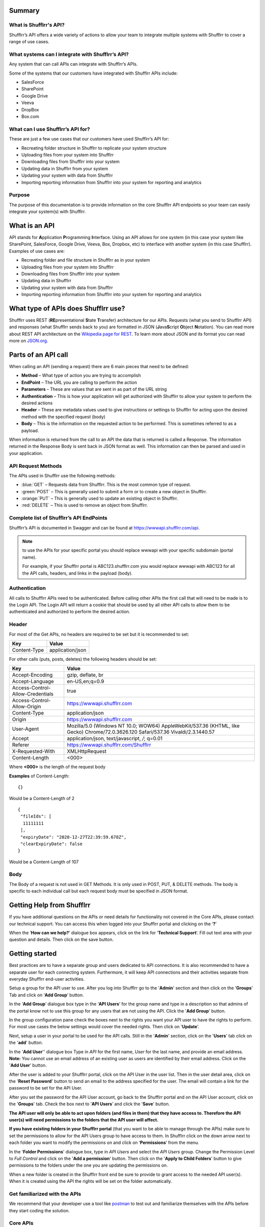 Summary
=======

What is Shufflrr's API?
-----------------------

Shufflrr’s API offers a wide variety of actions to allow your team to integrate multiple systems with Shufflrr to cover a range of use cases.  

What systems can I integrate with Shufflrr’s API?
-------------------------------------------------

Any system that can call APIs can integrate with Shufflrr’s APIs.

.. image:: /img/Integrations.png

Some of the systems that our customers have integrated with Shufflrr APIs include:

- SalesForce
- SharePoint
- Google Drive
- Veeva
- DropBox
- Box.com

What can I use Shufflrr’s API for?
----------------------------------

These are just a few use cases that our customers have used Shufflrr’s API for:

- Recreating folder structure in Shufflrr to replicate your system structure
- Uploading files from your system into Shufflrr
- Downloading files from Shufflrr into your system
- Updating data in Shufflrr from your system
- Updating your system with data from Shufflrr
- Importing reporting information from Shufflrr into your system for reporting
  and analytics

Purpose
-------

The purpose of this documentation is to provide information on the core Shufflrr
API endpoints so your team can easily integrate your system(s) with Shufflrr.

What is an API
===============

API stands for **A**\ pplication **P**\ rogramming **I**\ nterface.  Using an API allows for one system (in this case your system like SharePoint, SalesForce, Google Drive, Veeva, Box, Dropbox, etc) to interface with another system (in this case Shufflrr).  Examples of use cases are:

- Recreating folder and file structure in Shufflrr as in your system
- Uploading files from your system into Shufflrr
- Downloading files from Shufflrr into your system
- Updating data in Shufflrr
- Updating your system with data from Shufflrr
- Importing reporting information from Shufflrr into your system for reporting and analytics

What type of APIs does Shufflrr use?
=====================================

Shufflrr uses REST (\ **RE**\ presentational **S**\ tate **T**\ ransfer) architecture for our APIs.  
Requests (what you send to Shufflrr API) and responses (what Shufflrr sends back to you) are formatted in 
JSON (\ **J**\ ava\ **S**\ cript **O**\ bject **N**\ otation).  You can read more about REST API architecture on the `Wikipedia page for REST`__.  To learn more about JSON and its format you can read more on `JSON.org`__.

.. __: https://en.wikipedia.org/wiki/Representational_state_transfer

.. __: https://www.json.org/json-en.html

Parts of an API call
====================

When calling an API (sending a request) there are 6 main pieces that need to be defined:

- **Method** – What type of action you are trying to accomplish
- **EndPoint** – The URL you are calling to perform the action
- **Parameters** – These are values that are sent in as part of the URL string
- **Authentication** – This is how your application will get authorized with Shufflrr to allow your system to perform the desired actions
- **Header** – These are metadata values used to give instructions or settings to Shufflrr for acting upon the desired method with the specified request (body)
- **Body** – This is the information on the requested action to be performed.  This is sometimes referred to as a payload.

When information is returned from the call to an API the data that is returned is called a Response.  The information returned in the Response Body is sent back in JSON format as well.  This information can then be parsed and used in your application.

API Request Methods
--------------------

The APIs used in Shufflrr use the following methods:

- :blue:`GET` – Requests data from Shufflrr. This is the most common type of request. 
- :green:`POST` – This is generally used to submit a form or to create a new object in Shufflrr.
- :orange:`PUT` – This is generally used to update an existing object in Shufflrr.
- :red:`DELETE` – This is used to remove an object from Shufflrr.

Complete list of Shufflrr’s API EndPoints
--------------------------------------------

Shufflrr’s API is documented in Swagger and can be found at `https://wwwapi.shufflrr.com/api`__.  

.. note:: 

 to use the APIs for your specific portal you should replace wwwapi with your specific subdomain (portal name).   
 
 For example, if your Shufflrr portal is ABC123.shufflrr.com you would replace wwwapi with ABC123 for all the API calls, headers, and links in the payload (body).

.. __: https://wwwapi.shufflrr.com/api


Authentication
---------------

All calls to Shufflrr APIs need to be authenticated.  Before calling other APIs the first call that will need to be made is to the Login API.  The Login API will return a cookie that should be used by all other API calls to allow them to be authenticated and authorized to perform the desired action.

Header
-------

For most of the Get APIs, no headers are required to be set but it is recommended to set:  

+--------------+------------------+
| Key          | Value            |
+==============+==================+
| Content-Type | application/json |
+--------------+------------------+

For other calls (puts, posts, deletes) the following headers should be set: 

+----------------------------------+------------------------------------------------------------------------------------------------------------------------------------+
| Key                              | Value                                                                                                                              |
+==================================+====================================================================================================================================+
| Accept-Encoding                  | gzip, deflate, br                                                                                                                  |
+----------------------------------+------------------------------------------------------------------------------------------------------------------------------------+
| Accept-Language                  | en-US,en;q=0.9                                                                                                                     |
+----------------------------------+------------------------------------------------------------------------------------------------------------------------------------+
| Access-Control-Allow-Credentials | true                                                                                                                               |
+----------------------------------+------------------------------------------------------------------------------------------------------------------------------------+
| Access-Control-Allow-Origin      | `https://wwwapi.shufflrr.com`__                                                                                                    |
+----------------------------------+------------------------------------------------------------------------------------------------------------------------------------+
| Content-Type                     | application/json                                                                                                                   |
+----------------------------------+------------------------------------------------------------------------------------------------------------------------------------+
| Origin                           | `https://wwwapi.shufflrr.com`__                                                                                                    |
+----------------------------------+------------------------------------------------------------------------------------------------------------------------------------+
| User-Agent                       | Mozilla/5.0 (Windows NT 10.0; WOW64) AppleWebKit/537.36 (KHTML, like Gecko) Chrome/72.0.3626.120 Safari/537.36 Vivaldi/2.3.1440.57 |
+----------------------------------+------------------------------------------------------------------------------------------------------------------------------------+
| Accept                           | application/json, text/javascript, */*; q=0.01                                                                                     |
+----------------------------------+------------------------------------------------------------------------------------------------------------------------------------+
| Referer                          | `https://wwwapi.shufflrr.com/Shufflrr`__                                                                                           |
+----------------------------------+------------------------------------------------------------------------------------------------------------------------------------+
| X-Requested-With                 | XMLHttpRequest                                                                                                                     |
+----------------------------------+------------------------------------------------------------------------------------------------------------------------------------+
| Content-Length                   | <000>                                                                                                                              |
+----------------------------------+------------------------------------------------------------------------------------------------------------------------------------+

.. __: https://wwwapi.shufflrr.com

.. __: https://wwwapi.shufflrr.com

.. __: https://wwwapi.shufflrr.com/Shufflrr

Where **<000>** is the length of the request body

**Examples** of Content-Length: 

::

   {} 
   
Would be a Content-Length of 2

::

   {
    "fileIds": [
     11111111
    ],
    "expiryDate": "2020-12-27T22:39:59.678Z",
    "clearExpiryDate": false
   }
   
Would be a Content-Length of 107


Body
-----

The Body of a request is not used in GET Methods.  It is only used in POST, PUT, & DELETE methods.  The body is specific to each individual call but each request body must be specified in JSON format.

Getting Help from Shufflrr
==========================

If you have additional questions on the APIs or need details for functionality not covered in the Core APIs, please contact our technical support.  You can access this when logged into your Shufflrr portal and clicking on the ‘**?**’ 

.. image:: /img/help.png

When the ‘**How can we help?**’ dialogue box appears, click on the link for ‘**Technical Support**’.  Fill out text area with your question and details.  Then click on the save button.

.. image:: /img/howcanwehelp.png

Getting started
================

Best practices are to have a separate group and users dedicated to API connections.  It is also recommended to have a separate user for each connecting system.  Furthermore, it will keep API connections and their activities separate from everyday Shufflrr end-user activities.  

Setup a group for the API user to use.  After you log into Shufflrr go to the '**Admin**' section and then click on the '**Groups**' Tab and click on ‘**Add Group**’ button.

.. image:: /img/group.png

In the ‘**Add Group**’ dialogue box type in the ‘**API Users**’ for the group name and type in a description so that admins of the portal know not to use this group for any users that are not using the API.  Click the '**Add Group**' button.

.. image:: /img/addgroup.png

In the group configuration pane check the boxes next to the rights you want your API user to have the rights to perform.  For most use cases the below settings would cover the needed rights.  Then click on '**Update**'.

.. image:: /img/permissions.png

Next, setup a user in your portal to be used for the API calls.  Still in the '**Admin**' section, click on the '**Users**' tab click on the '**add**' button.

.. image:: /img/user.png

In the '**Add User**'' dialogue box Type in *API* for the first name, *User* for the last name, and provide an email address.  **Note:** You cannot use an email address of an existing user as users are identified by their email address.  Click on the '**Add User**' button.

.. image:: /img/adduser.png

After the user is added to your Shufflrr portal, click on the API User in the user list.  Then in the user detail area, click on the '**Reset Password**' button to send an email to the address specified for the user.  The email will contain a link for the password to be set for the API User.

.. image:: /img/resetpassword.png

After you set the password for the API User account, go back to the Shufflrr portal and on the API User account, click on the '**Groups**' tab.  Check the box next to ‘**API Users**’ and click the '**Save**' button.

.. image:: /img/assigngroup.png

**The API user will only be able to act upon folders (and files in them) that they have access to.  Therefore the API user(s) will need permissions to the folders that the API user will affect.**

**If you have existing folders in your Shufflrr portal** (that you want to be able to manage through the APIs) make sure to set the permissions to allow for the API Users group to have access to them.  
In Shufflrr click on the down arrow next to each folder you want to modify the permissions on and click on ‘**Permissions**’ from the menu.

.. image:: /img/folderpermissions.png

In the '**Folder Permissions**' dialogue box, type in *API Users* and select the *API Users* group.  Change the Permission Level to *Full Control* and click on the '**Add a permission**' button.  Then click on the '**Apply to Child Folders**' button to give permissions to the folders under the one you are updating the permissions on.

.. image:: /img/addpermissions.png

When a new folder is created in the Shufflrr front end be sure to provide to grant access to the needed API user(s).  When it is created using the API the rights will be set on the folder automatically.

Get familiarized with the APIs
------------------------------

We recommend that your developer use a tool like `postman`__ to test out and familiarize themselves with the APIs before they start coding the solution.

.. __: https://www.postman.com/

Core APIs
----------

This section will cover the core functionality for interfacing with the Shufflrr APIs.  

Core API Details
-----------------

When calling the APIs there are some pieces of data that will be returned in the response body that you will either use to make subsequent calls to other APIs or you can store in your calling system so that you do not have to perform some GET APIs to get the IDs for some elements.  Each API call will point out which data points will be used with other API calls.

Login
~~~~~~

In order for Shufflrr to validate your API user has the rights to perform the actions, the account must login.  To interface with the Shufflrr APIs the first step is to authenticate the session by using the Account Login API.  This API is used to send in a specific user (API User).  This API will validate that the account has access to your Shufflrr portal.  A successful call will return a cookie which will need to be used in subsequent calls to other APIs to validate that the session is authenticated and authorized. 

.. list-table:: 
   :header-rows: 0
   :widths: 10 70
   
   *  -  **Method type**
      -  :green:`POST`  
   *  -  **API Location**
      -  `https://wwwapi.shufflrr.com/api/account/login`__  
   *  -  **Swagger documentation location**
      -  `https://wwwapi.shufflrr.com/api/docs/ui/index#!/Account/Account_Login`__  

.. __: https://wwwapi.shufflrr.com/api/account/login

.. __: https://wwwapi.shufflrr.com/api/docs/ui/index#!/Account/Account_Login

Sample Request Body
###################

::

   {
    "emailAddress": "APIUser@shufflrr.com",
    "password": "Password",
    "keepLoggedIn": true
   }

Replace the email and password in the above request body with the email and password for the API User account you setup in the steps above.

Successful Login
##################

When a login is successful the success element in the response body will be set to true.  From the response body capture these pieces of data that will be used in other API calls:

- portalId (in the user element) - This is the ID of your Shufflrr portal.
- id (in the user element) – this is the ID of the API User.

Login Failure
##############

When a login fails the success element in the response body will be set to false.

Get All Folders
~~~~~~~~~~~~~~~~

To get a list of all Folders in the Shufflrr portal use the All Folders API.

.. list-table:: 
   :header-rows: 0
   :widths: 10 70
   
   *  -  **Method type**
      -  :blue:`GET`  
   *  -  **API Location**
      -  `https://wwwapi.shufflrr.com/api/folders/all`__  
   *  -  **Swagger documentation location**
      -  `https://wwwapi.shufflrr.com/api/docs/ui/index#!/Folders/Folders_All`__

.. __: https://wwwapi.shufflrr.com/api/folders/all

.. __: https://wwwapi.shufflrr.com/api/docs/ui/index#!/Folders/Folders_All

Match up on the folder name (and position in the folder tree) to capture the id of the folder to be used in other API calls.

Create Folder
~~~~~~~~~~~~~~

To create a new folder in Shufflrr call the Create Folder API.  Make sure to set the parentFolderId to the Folder ID that want the new folder created in.

.. list-table:: 
   :header-rows: 0
   :widths: 10 70
   
   *  -  **Method type**
      -  :green:`POST` 
   *  -  **API Location**
      -  `https://wwwapi.shufflrr.com/api/folders`__  
   *  -  **Swagger documentation location**
      -  `https://wwwapi.shufflrr.com/api/docs/ui/index#!/Folders/Folders_Post`__
	  
.. __: https://wwwapi.shufflrr.com/api/folders

.. __: https://wwwapi.shufflrr.com/api/docs/ui/index#!/Folders/Folders_Post

Sample Request Body
###################

::

    {
     "fileType": "Folder",
     "isFolder": true,
     "isFollowedByCurrentUser": true,
     "userPermissions": "16777215",
     "id": 0,
     "name": "New Folder Name",
     "description": "This is the description for my folder",
     "createdDate": "2020-10-21T12:48:10.504Z",
     "modifiedDate": "2020-10-21T12:48:10.504Z",
     "createdById": "XXXXXXXX-XXXX-XXXX-XXXX-XXXXXXXXXXXX",
     "createdByName": "API User",
     "modifiedById": "XXXXXXXX-XXXX-XXXX-XXXX-XXXXXXXXXXXX",
     "modifiedByName": "API User",
     "parentFolderId": XXXXXXXX,
     "portalId": 2261101,
     "deleted": false
    }
	
.. note:: 
 Keep id set to 0 in the request body.  Shufflrr will assign an ID when it creates the folder
 
Make sure to replace the values in the above Request Body with the appropriate Values:

+---------------------+-------------+------------------------------------------------------------+
| Request Body Value  | API call    | Value or Element(s) to use from API call                   |
+=====================+=============+==============+=============================================+
| name                | N/A         | Use the name of the folder from your sending system        |
+---------------------+-------------+------------------------------------------------------------+
| description         | N/A         | Use the description of the folder from your sending system |
+---------------------+-------------+------------------------------------------------------------+
| createdDate         | N/A         | Use the current date and time                              |
+---------------------+-------------+------------------------------------------------------------+
| modifiedDate        | N/A         | Use the current date and time                              |
+---------------------+-------------+------------------------------------------------------------+
| createdById         | Login       | id                                                         |
+---------------------+-------------+------------------------------------------------------------+
| modifiedById        | Login       | id                                                         |
+---------------------+-------------+------------------------------------------------------------+
| parentFolderId      | All Folders | id                                                         |
+---------------------+-------------+------------------------------------------------------------+
| portalId            | Login       | portalId                                                   |
+---------------------+-------------+------------------------------------------------------------+

If you wish to store the ID of folders when they are created, use the id returned in the response body for each folder.

Get Folder Contents
~~~~~~~~~~~~~~~~~~~~

To get information all of the contents of a folder (sub folders and files) call the Get Folder Contents API.

.. list-table:: 
   :header-rows: 0
   :widths: 10 70
   
   *  -  **Method type**
      -  :blue:`GET` 
   *  -  **API Location**
      -  `https://wwwapi.shufflrr.com/api/folders/{id}/contents`__  
   *  -  **Swagger documentation location**
      -  `https://wwwapi.shufflrr.com/api/docs/ui/index#!/Folders/Folders_Contents`__
	  
.. __: https://wwwapi.shufflrr.com/api/folders/{id}/contents

.. __: https://wwwapi.shufflrr.com/api/docs/ui/index#!/Folders/Folders_Contents

Where **{id}** in the above API Location is the Folder ID to get the contents of


Update existing folder name
~~~~~~~~~~~~~~~~~~~~~~~~~~~~

To rename an existing folder to another name use the folders API.  The ID is the ID of the folder you are looking to rename.

.. list-table:: 
   :header-rows: 0
   :widths: 10 70
   
   *  -  **Method type**
      -  :orange:`PUT` 
   *  -  **API Location**
      -  `https://wwwapi.shufflrr.com/api/folders`__
   *  -  **Swagger documentation location**
      -  `https://wwwapi.shufflrr.com/api/docs/ui/index#!/Folders/Folders_Put`__
	  
.. __: https://wwwapi.shufflrr.com/api/folders

.. __: https://wwwapi.shufflrr.com/api/docs/ui/index#!/Folders/Folders_Put

Sample Request Body
####################

::

 {
  "id": 0,
  "name": "New Folder Name"
 }
 
Replace 0 with the ID of the folder you want to rename and the name value with the name you want the folder set to.

Move folder
~~~~~~~~~~~

To move a folder and all its contents use the Folder Move API.  You will need to replace the {id} in the URL path with ID of the folder you want to move.  The request body will contain just the ID of the folder you want the folder you are moving to be under.  

.. list-table:: 
   :header-rows: 0
   :widths: 10 70
   
   *  -  **Method type**
      -  :green:`POST` 
   *  -  **API Location**
      -  `https://wwwapi.shufflrr.com/api/folders/{id}/move`__
   *  -  **Swagger documentation location**
      -  `https://wwwapi.shufflrr.com/api/docs/ui/index#!/Folders/Folders_Move`__
	  
.. __: https://wwwapi.shufflrr.com/api/folders/{id}/move

.. __: https://wwwapi.shufflrr.com/api/docs/ui/index#!/Folders/Folders_Move

Where **{id}** in the above API Location is the Folder ID of the folder to move

Sample Request Body
####################

To move the folder under another folder
$$$$$$$$$$$$$$$$$$$$$$$$$$$$$$$$$$$$$$$$

::

 0
 
Replace 0 with the folder ID you want to move the folder under. Note that this request body does not have the curly brackets around the data and only includes the folder ID to move the folder under.

To move the folder to be a root folder
$$$$$$$$$$$$$$$$$$$$$$$$$$$$$$$$$$$$$$$

::

 {
  "bodyData": null
 }

Remove folder
~~~~~~~~~~~~~~~

To remove a folder and all its contents use the folder delete method.  The id in the path will be the ID of the folder you want to remove (retrieved from one of the previous calls in Get list of folders section).

.. list-table:: 
   :header-rows: 0
   :widths: 10 70
   
   *  -  **Method type**
      -  :red:`DELETE`
   *  -  **API Location**
      -  `https://wwwapi.shufflrr.com/api/folders/{id}`__
   *  -  **Swagger documentation location**
      -  `https://wwwapi.shufflrr.com/api/docs/ui/index#!/Folders/Folders_Delete`__
	  
.. __: https://wwwapi.shufflrr.com/api/folders/{id}

.. __: https://wwwapi.shufflrr.com/api/docs/ui/index#!/Folders/Folders_Delete

Where **{id}** in the above API Location is the Folder ID of the folder to remove

Additional Headers
###################

These Headers need to be added to the ones specified at the top of this document for this call

+----------------+------------------+
| Key            | Value            |
+================+==================+
| Sec-Fetch-Site | same-origin      |
+----------------+------------------+
| Sec-Fetch-Mode | cors             |
+----------------+------------------+
| Sec-Fetch-Dest | empty            |
+----------------+------------------+

Sample Request Body
###################

::

 {}

Upload File
~~~~~~~~~~~~

To add a new file (presentation, video, images, documents, etc) use the folder upload API.  The ID in the path is the ID of the folder that you want to upload the file into.  Replace the {id} element in the url below with the id of the folder you want to upload the file into.

Shufflrr uses the Windows method of file management.  When a file is uploaded to a folder and it has the same filename and extension it will be considered an update to the file.  For updating an existing file this same method will be used to upload the file to update to the same folder it exists in with the same filename.

.. list-table:: 
   :header-rows: 0
   :widths: 10 70
   
   *  -  **Method type**
      -  :green:`POST`
   *  -  **API Location**
      -  `https://wwwapi.shufflrr.com/api/folders/{id}/upload`__
   *  -  **Swagger documentation location**
      -  `https://wwwapi.shufflrr.com/api/docs/ui/index#!/Folders/Folders_Upload`__
	  
.. __: https://wwwapi.shufflrr.com/api/folders/{id}/upload

.. __: https://wwwapi.shufflrr.com/api/docs/ui/index#!/Folders/Folders_Upload

Where **{id}** in the above API Location is the Folder ID of the folder to upload to

To test this API with postman you will need to set specific headers and settings (these settings will also need to be set in your code to interface with the API).   Headers are listed in the Headers section above in this document.

In Postman click on Body and then:

Change the format dropdown to be form-data

.. image:: /img/formdata.png
 
For the first record, inside the key field hover your mouse over the right-hand side and a dropdown will appear.  
It is defaulted to Text.  
Click it and choose File.  
This will cause a Select Files button to appear in the Value Field.

.. image:: /img/fileselect.png
 
Click the button and browse to the file to be uploaded.

Once this is selected, you can submit the request send the request to upload the file.

Sample Successful Upload 
#########################

::

 [
  {
   "filename": "filename.xxx",
   "error": null,
   "complete": true
  }
 ]
 
Sample Failed Upload
#####################

::
	
 An error occurred uploading the file.

Get Actions Queue
~~~~~~~~~~~~~~~~~

After uploading a file, it will be loaded into a queue.  The uploadedFileId of the file will not be created until the file has been processed and stored in Shufflrr.  When files are first sent in, the queue will show them with actionType set to "ProcessUploadedFileAction" and the status is set to "New".  :red:`DO NOT` use the ID element because the ID in the queue is temporary; it is not the final file ID in Shufflrr.  

Once the file is processed in Shufflrr, it will then get it’s uploadedFileId.  The uploadedFileId element is the ID for the file you uploaded matching on:

- file name 
- folder id uploaded to
- actiontype value of “ProcessUploadedFileAction” 
- status value of “CompletedSuccess”

The file information will remain in the queue for 24 hours or until a user Dismisses the file from the queue in the Shufflrr UI.

.. list-table:: 
   :header-rows: 0
   :widths: 10 70
   
   *  -  **Method type**
      -  :blue:`GET`
   *  -  **API Location**
      -  `https://wwwapi.shufflrr.com/api/actionsqueue`__
   *  -  **Swagger documentation location**
      -  `https://wwwapi.shufflrr.com/api/docs/ui/index#!/ActionsQueue/ActionsQueue_Get`__
	  
.. __: https://wwwapi.shufflrr.com/api/actionsqueue

.. __: https://wwwapi.shufflrr.com/api/docs/ui/index#!/ActionsQueue/ActionsQueue_Get

If you wish to store the ID of files as they process use the uploadedFileId value.

Get list of files
~~~~~~~~~~~~~~~~~~

To get a list of all files (presentation, video, images, documents, etc) use the get files API.  Sending the request without any parameters will return all the files in the portal.

.. list-table:: 
   :header-rows: 0
   :widths: 10 70
   
   *  -  **Method type**
      -  :blue:`GET`
   *  -  **API Location**
      -  `https://wwwapi.shufflrr.com/api/files`__
   *  -  **Swagger documentation location**
      -  `https://wwwapi.shufflrr.com/api/docs/ui/index#!/Files/Files_Get`__

.. __: https://wwwapi.shufflrr.com/api/files

.. __: https://wwwapi.shufflrr.com/api/docs/ui/index#!/Files/Files_Get

If you wish to match up on parentFolderId and name and store the id value for the specific file

Get File
~~~~~~~~~

To get the detailed information on a specific file call the Get File API.  Replace the {id} in the url below with the file id that you want to get the information on.

.. list-table:: 
   :header-rows: 0
   :widths: 10 70
   
   *  -  **Method type**
      -  :blue:`GET`
   *  -  **API Location**
      -  `https://wwwapi.shufflrr.com/api/files/{id}`__
   *  -  **Swagger documentation location**
      -  `https://wwwapi.shufflrr.com/api/docs/ui/index#!/Files/Files_Get_0`__

.. __: https://wwwapi.shufflrr.com/api/files/{id}

.. __: https://wwwapi.shufflrr.com/api/docs/ui/index#!/Files/Files_Get_0

Where **{id}** in the above API Location is the File ID of the file you want to get

Update information on an existing file
~~~~~~~~~~~~~~~~~~~~~~~~~~~~~~~~~~~~~~~

To update information on a file that was previously uploaded (File Name & Description), use the update files API.  The ID in the Body of the request is the ID of the file to change the information on.  

.. list-table:: 
   :header-rows: 0
   :widths: 10 70
   
   *  -  **Method type**
      -  :orange:`PUT`
   *  -  **API Location**
      -  `https://wwwapi.shufflrr.com/api/files`__
   *  -  **Swagger documentation location**
      -  `https://wwwapi.shufflrr.com/api/docs/ui/index#!/Files/Files_Put`__
	  
.. __: https://wwwapi.shufflrr.com/api/files

.. __: https://wwwapi.shufflrr.com/api/docs/ui/index#!/Files/Files_Put

Sample Request Body
####################

::

 {
  "id":0,
  "name":"NewFileName.pptx",
  "description":"New description"
 }
 
Replace 0 with the file ID you want to apply the new file name and description to.  Specify the file name and description that you want updated on the file

Move a file
~~~~~~~~~~~~

To move a file into a different folder, use the move files API 

.. list-table:: 
   :header-rows: 0
   :widths: 10 70
   
   *  -  **Method type**
      -  :green:`POST`
   *  -  **API Location**
      -  `https://wwwapi.shufflrr.com/api/files/move`__
   *  -  **Swagger documentation location**
      -  `https://wwwapi.shufflrr.com/api/docs/ui/index#!/Files/Files_Move`__
	  
.. __: https://wwwapi.shufflrr.com/api/files/move

.. __: https://wwwapi.shufflrr.com/api/docs/ui/index#!/Files/Files_Move

Sample Request Body
###################

::

 {
  "fileIds": [
   X
  ],
  "targetFolderId": 0,
  "overwriteExisting": true
 }

Update the above Request body by:
- Replace X with the file ID (can also do a comma separated list of file IDs) you want to move to the new folder.  
- Replace 0 with the folder ID you want to move the file(s) into.  
- If you wish to overwrite a file (with the same name) in the destination folder then leave overwriteExisting set to true.  
- If you change overwriteExisting to false and it encounters a file in the destination folder with the same name, it will not move the file and will return a response of “File already exists.”

Download a file
~~~~~~~~~~~~~~~~~

To download a file from Shufflrr use the files download API.  Replace the {id} in the URL below with the ID of the file you want to download.

.. list-table:: 
   :header-rows: 0
   :widths: 10 70
   
   *  -  **Method type**
      -  :blue:`GET`
   *  -  **API Location**
      -  `https://wwwapi.shufflrr.com/api/files/{id}/download`__
   *  -  **Swagger documentation location**
      -  `https://wwwapi.shufflrr.com/api/docs/ui/index#!/Files/Files_Download`__
	  
.. __: https://wwwapi.shufflrr.com/api/files/{id}/download

.. __: https://wwwapi.shufflrr.com/api/docs/ui/index#!/Files/Files_Download

Where **{id}** in the above API Location is the File ID of the file you wish to download

Remove file
~~~~~~~~~~~~

To remove a file from Shufflrr, use the delete file API.  Replace the {id} in the above URL with the file ID to be removed.  

If you wish to remove the file immediately send in an empty request body.  If you wish to set an expiry date on the file instead, set the fields value in the request to the ID of the file (or a comma separated list of files) you want to set an expiry Date on and set the expiryDate value to the date you want Shufflrr to automatically expire the file(s) on.  

.. list-table:: 
   :header-rows: 0
   :widths: 10 70
   
   *  -  **Method type**
      -  :red:`DELETE`
   *  -  **API Location**
      -  `https://wwwapi.shufflrr.com/api/files/{id}`__
   *  -  **Swagger documentation location**
      -  `https://wwwapi.shufflrr.com/api/docs/ui/index#!/Files/Files_Delete_0`__

.. __: https://wwwapi.shufflrr.com/api/files/{id}

.. __: https://wwwapi.shufflrr.com/api/docs/ui/index#!/Files/Files_Delete_0

Where **{id}** in the above API Location is the File ID of the File you wish to remove

Sample Request Body
####################

To remove immediately
$$$$$$$$$$$$$$$$$$$$$$

::

 {}
 
To set expire date
$$$$$$$$$$$$$$$$$$$

::

 {
  "fileIds": [
    0
  ],
  "expiryDate": "2020-10-27T22:39:59.678Z",
  "clearExpiryDate": false
 }
 
Replace 0 with the ID of the file (or comma separated list of the files) you wish to set the expire date on.  Replace the value in the expiryDate element to contain the time and date you want Shufflrr to expire the file(s) on.


Presentation Slides
~~~~~~~~~~~~~~~~~~~~

To get information on all the slides of a specific presentation use the Presentation Slides API.  Replace the {id} in the url below with the file id of the presentation you want the slide information of.

.. list-table:: 
   :header-rows: 0
   :widths: 10 70
   
   *  -  **Method type**
      -  :blue:`GET`
   *  -  **API Location**
      -  `https://wwwapi.shufflrr.com/api/presentations/{id}/slides`__
   *  -  **Swagger documentation location**
      -  `https://wwwapi.shufflrr.com/api/docs/ui/index#!/Presentations/Presentations_Slides`__

.. __: https://wwwapi.shufflrr.com/api/presentations/{id}/slides

.. __: https://wwwapi.shufflrr.com/api/docs/ui/index#!/Presentations/Presentations_Slides

Where **{id}** in the above API Location is the File ID of the Presentation you wish to get the slides of

Reporting APIs
==============

Use the reporting APIs from Shufflrr to pull statistics and information from your Shufflrr portal.

Below is a listing of each reporting API aling with the Inputs and Outputs for each along with a description of the meaning of each field

File
-----

This Reporting API returns information on files in your Shufflrr portal

Inputs
~~~~~~~

+-------------------+------------------+------------+----------------------------------------------------------------------------------------------------------------+----------------------------------------------------------------------------------------------------------------+
| Parameter         | Data Type        | Required?  | Meaning                                                                                                        | Notes                                                                                                          |
+===================+==================+============+================================================================================================================+================================================================================================================+
| CreatedById       | Guid             | No         | Use to filter by the user ID of the user that created the files                                                |                                                                                                                |
+-------------------+------------------+------------+----------------------------------------------------------------------------------------------------------------+----------------------------------------------------------------------------------------------------------------+
| StartCreatedDate  | DateTime         | No         | Use to filter files created after this date                                                                    |                                                                                                                |
+-------------------+------------------+------------+----------------------------------------------------------------------------------------------------------------+----------------------------------------------------------------------------------------------------------------+
| EndCreatedDate    | DateTime         | No         | Use to filter files created before this date                                                                   |                                                                                                                |
+-------------------+------------------+------------+----------------------------------------------------------------------------------------------------------------+----------------------------------------------------------------------------------------------------------------+
| ParentFolderId    | Int              | No         | Use to filter files that are inside of a specific folder                                                       | This will not return files that are in subfolders of the specified folder                                      |
+-------------------+------------------+------------+----------------------------------------------------------------------------------------------------------------+----------------------------------------------------------------------------------------------------------------+
| SlideId           | Int              | No         | Use to filter to the file that contains the specific Slide                                                     |                                                                                                                |
+-------------------+------------------+------------+----------------------------------------------------------------------------------------------------------------+----------------------------------------------------------------------------------------------------------------+
| FileId            | Int              | No         | Use to filter to the file specified                                                                            |                                                                                                                |
+-------------------+------------------+------------+----------------------------------------------------------------------------------------------------------------+----------------------------------------------------------------------------------------------------------------+
| $skip             | Int              | No         | Use this to skip over the specified number of results                                                          | This is used to allow for pagination                                                                           |
+-------------------+------------------+------------+----------------------------------------------------------------------------------------------------------------+----------------------------------------------------------------------------------------------------------------+
| $top              | Int              | No         | Use this to limit the number of results to return at once                                                      | This is used to allow for pagintation                                                                          |
+-------------------+------------------+------------+----------------------------------------------------------------------------------------------------------------+----------------------------------------------------------------------------------------------------------------+
| $inlinecount      | String           | No         | Use this to include a count of the total results                                                               | Use the values 'allpages' to get the count or 'none' (or don't send the parameter) to not return the count     |
+-------------------+------------------+------------+----------------------------------------------------------------------------------------------------------------+----------------------------------------------------------------------------------------------------------------+
| $orderby          | String           | No         | Use this to specify the filed name to order by and the direction (desc or asc) to order in                     | Separate the field name and the direction with '%20'                                                           |
|                   |                  |            |                                                                                                                |                                                                                                                |
|                   |                  |            |                                                                                                                | Example:                                                                                                       |
|                   |                  |            |                                                                                                                | CreatedDate%20desc                                                                                             |
+-------------------+------------------+------------+----------------------------------------------------------------------------------------------------------------+----------------------------------------------------------------------------------------------------------------+

Outputs
~~~~~~~

+-------------------+------------------+--------------------------------------------------------------------------------------+----------------------------------------------------------------------------------------------------------------+
| Field             | Data Type        | Meaning                                                                              | Notes                                                                                                          |
+===================+==================+======================================================================================+================================================================================================================+
| Id                | Int              | This is the ID of the file                                                           |                                                                                                                |
+-------------------+------------------+--------------------------------------------------------------------------------------+----------------------------------------------------------------------------------------------------------------+
| Name              | String           | This is the Name of the file                                                         |                                                                                                                |
+-------------------+------------------+--------------------------------------------------------------------------------------+----------------------------------------------------------------------------------------------------------------+
| FileType          | FileType         | This is the Type of File                                                             | The possilbe values are:                                                                                       |
|                   |                  |                                                                                      |- Document                                                                                                      |
|                   |                  |                                                                                      |- Image                                                                                                         |
|                   |                  |                                                                                      |- Video                                                                                                         |
|                   |                  |                                                                                      |- Presentation                                                                                                  |
|                   |                  |                                                                                      |                                                                                                                |
+-------------------+------------------+--------------------------------------------------------------------------------------+----------------------------------------------------------------------------------------------------------------+
| ParentFolderId    | Int              | This is the ID of the folder that the file is in                                     |                                                                                                                |
+-------------------+------------------+--------------------------------------------------------------------------------------+----------------------------------------------------------------------------------------------------------------+
| FolderName        | String           | This is the name of the folder that the file is in                                   |                                                                                                                |
+-------------------+------------------+--------------------------------------------------------------------------------------+----------------------------------------------------------------------------------------------------------------+
| FolderPath        | String           | This is the path to the folder that the file is in                                   |                                                                                                                |
+-------------------+------------------+--------------------------------------------------------------------------------------+----------------------------------------------------------------------------------------------------------------+
| CreatedById       | Guid             | This is the ID of the user that created the file                                     |                                                                                                                |
+-------------------+------------------+--------------------------------------------------------------------------------------+----------------------------------------------------------------------------------------------------------------+
| CreatedByName     | String           | This is the Name of the user that created the file                                   |                                                                                                                |
+-------------------+------------------+--------------------------------------------------------------------------------------+----------------------------------------------------------------------------------------------------------------+
| CreatedDate       | DateTime         | This is the Date the file was created on                                             |                                                                                                                |
+-------------------+------------------+--------------------------------------------------------------------------------------+----------------------------------------------------------------------------------------------------------------+
| Size              | Long             | This is the size of the file in bytes                                                |                                                                                                                |
+-------------------+------------------+--------------------------------------------------------------------------------------+----------------------------------------------------------------------------------------------------------------+
| DownloadCount     | Int              | This is the number of times the file has been downloaded                             | This is counting downloading from inside  Shufflrr, not from Shares                                            |
+-------------------+------------------+--------------------------------------------------------------------------------------+----------------------------------------------------------------------------------------------------------------+
| ViewCount         | Int              | This is the number of tiems the file has been viewed                                 | This is counting views inside Shufflrr, not from shares                                                        |
+-------------------+------------------+--------------------------------------------------------------------------------------+----------------------------------------------------------------------------------------------------------------+
| LikeCount         | Int              | This is the number of times that the file has been liked                             |                                                                                                                |
+-------------------+------------------+--------------------------------------------------------------------------------------+----------------------------------------------------------------------------------------------------------------+
| CommentCount      | Int              | This is the number of comments on the fie                                            |                                                                                                                |
+-------------------+------------------+--------------------------------------------------------------------------------------+----------------------------------------------------------------------------------------------------------------+
| ShareCount        | Int              | This is the number of shares that have been created for the file                     | This is the number of share links created, not the number of times someone has accessed the share link         |
+-------------------+------------------+--------------------------------------------------------------------------------------+----------------------------------------------------------------------------------------------------------------+
| CreatedInShufflrr | Boolean          | This is if the file was created inside of Shufflrr or if it was uploaded to Shufflrr | True indicates it was created Shufflrr                                                                         |
|                   |                  |                                                                                      | False indicates it was created outside of Shufflr and was uploaded                                             |
+-------------------+------------------+--------------------------------------------------------------------------------------+----------------------------------------------------------------------------------------------------------------+

User
-----

This Reporting API returns information on the users in your Shufflrr portal

Inputs
~~~~~~~

+---------------------+------------------+------------+----------------------------------------------------------------------------------------------------------------+----------------------------------------------------------------------------------------------------------------+
| Parameter           | Data Type        | Required?  | Meaning                                                                                                        | Notes                                                                                                          |
+=====================+==================+============+================================================================================================================+================================================================================================================+
| StartCreatedDate    | DateTime         | No         | Use to filter users that joined the portal after this date                                                     |                                                                                                                |
+---------------------+------------------+------------+----------------------------------------------------------------------------------------------------------------+----------------------------------------------------------------------------------------------------------------+
| EndCreatedDate      | DateTime         | No         | Use to filter users that joined the portal before this date                                                    |                                                                                                                |
+---------------------+------------------+------------+----------------------------------------------------------------------------------------------------------------+----------------------------------------------------------------------------------------------------------------+
| StartLastAccessDate | DateTime         | No         | Use to filter users that last accessed the portal after this date                                              |                                                                                                                |
+---------------------+------------------+------------+----------------------------------------------------------------------------------------------------------------+----------------------------------------------------------------------------------------------------------------+
| EndLastAccessDate   | DateTime         | No         | Use to filter users that last accessed the portal before this date                                             |                                                                                                                |
+---------------------+------------------+------------+----------------------------------------------------------------------------------------------------------------+----------------------------------------------------------------------------------------------------------------+
| UserId              | Guid             | No         | Use this to return informaiton on a specific user                                                              |                                                                                                                |
+---------------------+------------------+------------+----------------------------------------------------------------------------------------------------------------+----------------------------------------------------------------------------------------------------------------+
| GroupId             | Guid             | No         | Use this to return the users that are members of a specific group                                              |                                                                                                                |
+---------------------+------------------+------------+----------------------------------------------------------------------------------------------------------------+----------------------------------------------------------------------------------------------------------------+
| $skip               | Int              | No         | Use this to skip over the specified number of results                                                          | This is used to allow for pagination                                                                           |
+---------------------+------------------+------------+----------------------------------------------------------------------------------------------------------------+----------------------------------------------------------------------------------------------------------------+
| $top                | Int              | No         | Use this to limit the number of results to return at once                                                      | This is used to allow for pagintation                                                                          |
+---------------------+------------------+------------+----------------------------------------------------------------------------------------------------------------+----------------------------------------------------------------------------------------------------------------+
| $inlinecount        | String           | No         | Use this to include a count of the total results                                                               | Use the values 'allpages' to get the count or 'none' (or don't send the parameter) to not return the count     |
+---------------------+------------------+------------+----------------------------------------------------------------------------------------------------------------+----------------------------------------------------------------------------------------------------------------+
| $orderby            | String           | No         | Use this to specify the filed name to order by and the direction (desc or asc) to order in                     | Separate the field name and the direction with '%20'                                                           |
|                     |                  |            |                                                                                                                |                                                                                                                |
|                     |                  |            |                                                                                                                | Example:                                                                                                       |
|                     |                  |            |                                                                                                                | Name%20desc                                                                                                    |
+---------------------+------------------+------------+----------------------------------------------------------------------------------------------------------------+----------------------------------------------------------------------------------------------------------------+


		

Outputs
~~~~~~~

+---------------------------+------------------+----------------------------------------------------------------------------------------------------------------+----------------------------------------------------------------------------------------------------------------+
| Field                     | Data Type        | Meaning                                                                                                        | Notes                                                                                                          |
+===========================+==================+================================================================================================================+================================================================================================================+
| Id                        | Guid             | This is the Id of the user                                                                                     |                                                                                                                |
+---------------------------+------------------+----------------------------------------------------------------------------------------------------------------+----------------------------------------------------------------------------------------------------------------+
| Name                      | String           | This is the Name of the user                                                                                   | Format is FirstName LastName                                                                                   |
+---------------------------+------------------+----------------------------------------------------------------------------------------------------------------+----------------------------------------------------------------------------------------------------------------+
| EmailAddress              | String           | This is the email address of the user                                                                          |                                                                                                                |
+---------------------------+------------------+----------------------------------------------------------------------------------------------------------------+----------------------------------------------------------------------------------------------------------------+
| Groups                    | String           | This is a comma seperated list of Group Names that the user in                                                 |                                                                                                                |
+---------------------------+------------------+----------------------------------------------------------------------------------------------------------------+----------------------------------------------------------------------------------------------------------------+
| CreatedDate               | DateTime         | This is the date that the user joined the portal                                                               |                                                                                                                |
+---------------------------+------------------+----------------------------------------------------------------------------------------------------------------+----------------------------------------------------------------------------------------------------------------+
| LastAccessDate            | DateTime         | This is the last time that the user performed an action in the portal                                          |                                                                                                                |
+---------------------------+------------------+----------------------------------------------------------------------------------------------------------------+----------------------------------------------------------------------------------------------------------------+
| DownloadCount             | Int              | This is the number of files that the user downloaded                                                           | This is total downloads, not unique file downloads                                                             |
+---------------------------+------------------+----------------------------------------------------------------------------------------------------------------+----------------------------------------------------------------------------------------------------------------+
| ViewCount                 | Int              | This is the number of file views for the user                                                                  | This is total views not unique file views                                                                      |
+---------------------------+------------------+----------------------------------------------------------------------------------------------------------------+----------------------------------------------------------------------------------------------------------------+
| LikeCount                 | Int              | This is the total number of times the user has liked files                                                     | This will only show Likes.  Likes that have been undone are not in this number                                 |
+---------------------------+------------------+----------------------------------------------------------------------------------------------------------------+----------------------------------------------------------------------------------------------------------------+
| CommentCount              | Int              | This is the total number of comments that the user has made                                                    | Deleting a comment will not remove it from this count                                                          |
+---------------------------+------------------+----------------------------------------------------------------------------------------------------------------+----------------------------------------------------------------------------------------------------------------+
| ShareCount                | Int              | This is the total number of shares that the user has created                                                   |                                                                                                                |
+---------------------------+------------------+----------------------------------------------------------------------------------------------------------------+----------------------------------------------------------------------------------------------------------------+
| FileUploadCount           | Int              | This is the total number of files the user has uploaded                                                        |                                                                                                                |
+---------------------------+------------------+----------------------------------------------------------------------------------------------------------------+----------------------------------------------------------------------------------------------------------------+
| PresentationsCreatedCount | Int              | This is the total number of presentations that the user has created                                            |                                                                                                                |
+---------------------------+------------------+----------------------------------------------------------------------------------------------------------------+----------------------------------------------------------------------------------------------------------------+
| SlidesUsedCount           | Int              | This is the total number of slides that the user has used in their presentations                               | This is total slides used not unique number of slides used                                                     |
+---------------------------+------------------+----------------------------------------------------------------------------------------------------------------+----------------------------------------------------------------------------------------------------------------+
| RepeatSlidesUsedCount     | Int              | This is the number of times that a user has used the same slide more than once in building their presentations |                                                                                                                |
+---------------------------+------------------+----------------------------------------------------------------------------------------------------------------+----------------------------------------------------------------------------------------------------------------+

Slide
-----

This Reporting API returns information on the slides your Shufflrr portal

Inputs
~~~~~~~

+---------------------+------------------+------------+----------------------------------------------------------------------------------------------------------------+----------------------------------------------------------------------------------------------------------------+
| Parameter           | Data Type        | Required?  | Meaning                                                                                                        | Notes                                                                                                          |
+=====================+==================+============+================================================================================================================+================================================================================================================+
| CreatedById         | Guid             | No         | Use this to filter the slides that are in presentations that were created by a specific user                   |                                                                                                                |
+---------------------+------------------+------------+----------------------------------------------------------------------------------------------------------------+----------------------------------------------------------------------------------------------------------------+
| StartCreatedDate    | DateTime         | No         | Use to filter slides that were created after this date                                                         |                                                                                                                |
+---------------------+------------------+------------+----------------------------------------------------------------------------------------------------------------+----------------------------------------------------------------------------------------------------------------+
| EndCreatedDate      | DateTime         | No         | Use to filter slides that were created before this date                                                        |                                                                                                                |
+---------------------+------------------+------------+----------------------------------------------------------------------------------------------------------------+----------------------------------------------------------------------------------------------------------------+
| PresentationId      | Int              | No         | Use this to filter the slides by a specific presentation                                                       |                                                                                                                |
+---------------------+------------------+------------+----------------------------------------------------------------------------------------------------------------+----------------------------------------------------------------------------------------------------------------+
| SlideId             | Int              | No         | Use this to filter by a specific slide                                                                         |                                                                                                                |
+---------------------+------------------+------------+----------------------------------------------------------------------------------------------------------------+----------------------------------------------------------------------------------------------------------------+
| UsedById            | Guid             | No         | Use this to filter by a specific user using the slide                                                          |                                                                                                                |
+---------------------+------------------+------------+----------------------------------------------------------------------------------------------------------------+----------------------------------------------------------------------------------------------------------------+
| $skip               | Int              | No         | Use this to skip over the specified number of results                                                          | This is used to allow for pagination                                                                           |
+---------------------+------------------+------------+----------------------------------------------------------------------------------------------------------------+----------------------------------------------------------------------------------------------------------------+
| $top                | Int              | No         | Use this to limit the number of results to return at once                                                      | This is used to allow for pagintation                                                                          |
+---------------------+------------------+------------+----------------------------------------------------------------------------------------------------------------+----------------------------------------------------------------------------------------------------------------+
| $inlinecount        | String           | No         | Use this to include a count of the total results                                                               | Use the values 'allpages' to get the count or 'none' (or don't send the parameter) to not return the count     |
+---------------------+------------------+------------+----------------------------------------------------------------------------------------------------------------+----------------------------------------------------------------------------------------------------------------+
| $orderby            | String           | No         | Use this to specify the filed name to order by and the direction (desc or asc) to order in                     | Separate the field name and the direction with '%20'                                                           |
|                     |                  |            |                                                                                                                |                                                                                                                |
|                     |                  |            |                                                                                                                | Example:                                                                                                       |
|                     |                  |            |                                                                                                                | UsedById%20desc                                                                                                |
+---------------------+------------------+------------+----------------------------------------------------------------------------------------------------------------+----------------------------------------------------------------------------------------------------------------+

Outputs
~~~~~~~

+---------------------------+------------------+----------------------------------------------------------------------------------------------------------------+---------------------------------------------------------------------------------------------------------------------------+
| Field                     | Data Type        | Meaning                                                                                                        | Notes                                                                                                                     |
+===========================+==================+================================================================================================================+===========================================================================================================================+
| Id                        | Int              | This is the ID of the slide                                                                                    | This is the slide ID of the original slide from the original file                                                         |
+---------------------------+------------------+----------------------------------------------------------------------------------------------------------------+---------------------------------------------------------------------------------------------------------------------------+
| Title                     | String           | This is the title of the slide                                                                                 | This is the title of the original slide from the original file                                                            |
+---------------------------+------------------+----------------------------------------------------------------------------------------------------------------+---------------------------------------------------------------------------------------------------------------------------+
| ThumbnailSmallUrl         | String           | This is thumbnail image of the slide                                                                           |                                                                                                                           |
+---------------------------+------------------+----------------------------------------------------------------------------------------------------------------+---------------------------------------------------------------------------------------------------------------------------+
| ParentFolderId            | Int              | This is the folder that the file that contains this slide is in                                                | This is the folder that the original file is in                                                                           |
+---------------------------+------------------+----------------------------------------------------------------------------------------------------------------+---------------------------------------------------------------------------------------------------------------------------+
| ParentFolderName          | String           | This is the name of the folder the file is in                                                                  | This is the folder that the original file is in                                                                           |
+---------------------------+------------------+----------------------------------------------------------------------------------------------------------------+---------------------------------------------------------------------------------------------------------------------------+
| ParentFolderPath          | String           | This is the path to the folder the file is in                                                                  |                                                                                                                           |
+---------------------------+------------------+----------------------------------------------------------------------------------------------------------------+---------------------------------------------------------------------------------------------------------------------------+
| CreatedById               | Guid             | This is the ID of the user that created the file the slide is in                                               | This is the user that created the original file                                                                           |
+---------------------------+------------------+----------------------------------------------------------------------------------------------------------------+---------------------------------------------------------------------------------------------------------------------------+
| CreatedByName             | String           | This is the name of the user that created the file that the slide is in                                        | This is the user that created the original file                                                                           |
+---------------------------+------------------+----------------------------------------------------------------------------------------------------------------+---------------------------------------------------------------------------------------------------------------------------+
| CreatedDate               | DateTime         | This is when the file was created                                                                              | This is the create date for the original file that contains the slide                                                     |
+---------------------------+------------------+----------------------------------------------------------------------------------------------------------------+---------------------------------------------------------------------------------------------------------------------------+
| BaseFileId                | Int              | This is the ID of the file that the slide is in                                                                | This is the original file the slide is in                                                                                 |
+---------------------------+------------------+----------------------------------------------------------------------------------------------------------------+---------------------------------------------------------------------------------------------------------------------------+
| BaseFileType              | FileType         | This is the type of file                                                                                       | The possilbe values are:                                                                                                  |
|                           |                  |                                                                                                                |- Document                                                                                                                 |
|                           |                  |                                                                                                                |- Image                                                                                                                    |
|                           |                  |                                                                                                                |- Video                                                                                                                    |
|                           |                  |                                                                                                                |- Presentation                                                                                                             |
+---------------------------+------------------+----------------------------------------------------------------------------------------------------------------+---------------------------------------------------------------------------------------------------------------------------+
| BaseFileDeleted           | Boolean          | This is to signify if the original file that the slide is in has been deleted or not                           |                                                                                                                           |
+---------------------------+------------------+----------------------------------------------------------------------------------------------------------------+---------------------------------------------------------------------------------------------------------------------------+
| SlideNumber               | Int              | This is the slide number in the presentation                                                                   | This is the slide number in the original file                                                                             |
+---------------------------+------------------+----------------------------------------------------------------------------------------------------------------+---------------------------------------------------------------------------------------------------------------------------+
| ViewCount                 | Int              | This is the number of times the slide has been viewed                                                          | This is the total number of times this slide has been viewed, cumultive from all presentations it has been added to       |
+---------------------------+------------------+----------------------------------------------------------------------------------------------------------------+---------------------------------------------------------------------------------------------------------------------------+
| LikeCount                 | Int              | This is the number of times the slide has been liked                                                           | This is the total number of times this slide has been liked, cumultive from all presentations it has been added to        |
+---------------------------+------------------+----------------------------------------------------------------------------------------------------------------+---------------------------------------------------------------------------------------------------------------------------+
| CommentCount              | Int              | This is the total number of comments on the slide                                                              | This is the total number of times this slide has been commented on, cumultive from all presentations it has been added to |
+---------------------------+------------------+----------------------------------------------------------------------------------------------------------------+---------------------------------------------------------------------------------------------------------------------------+
| PresentationCount         | Int              | This is the total number of presenations that the slide is used in                                             |                                                                                                                           |
+---------------------------+------------------+----------------------------------------------------------------------------------------------------------------+---------------------------------------------------------------------------------------------------------------------------+

Activity
--------

This Reporting API returns information on the activities from your Shufflrr portal

Inputs
~~~~~~~

+---------------------+------------------+------------+----------------------------------------------------------------------------------------------------------------+----------------------------------------------------------------------------------------------------------------+
| Parameter           | Data Type        | Required?  | Meaning                                                                                                        | Notes                                                                                                          |
+=====================+==================+============+================================================================================================================+================================================================================================================+
| FileId              | Int              | No         | Use this to filter activities for a specific fie                                                               |                                                                                                                |
+---------------------+------------------+------------+----------------------------------------------------------------------------------------------------------------+----------------------------------------------------------------------------------------------------------------+
| UserId              | Guid             | No         | Use this to filter activities for a specific user                                                              |                                                                                                                |
+---------------------+------------------+------------+----------------------------------------------------------------------------------------------------------------+----------------------------------------------------------------------------------------------------------------+
| StartDate           | DateTime         | No         | Use this to filter activities that occurred after this date                                                    |                                                                                                                |
+---------------------+------------------+------------+----------------------------------------------------------------------------------------------------------------+----------------------------------------------------------------------------------------------------------------+
| EndDate             | DateTime         | No         | Use this to filter activities that occurred before this date                                                   |                                                                                                                |
+---------------------+------------------+------------+----------------------------------------------------------------------------------------------------------------+----------------------------------------------------------------------------------------------------------------+
| SlideId             | Int              | No         | Use this to filter activities for a specific slide                                                             |                                                                                                                |
+---------------------+------------------+------------+----------------------------------------------------------------------------------------------------------------+----------------------------------------------------------------------------------------------------------------+
| Activity            | ActivityType     | No         | Use this to filter for a specific activity                                                                     | Accepted values:                                                                                               |
|                     |                  |            |                                                                                                                |                                                                                                                |
|                     |                  |            |                                                                                                                |- Login                                                                                                         |
|                     |                  |            |                                                                                                                |- CreatePresentation                                                                                            |
|                     |                  |            |                                                                                                                |- UploadFile                                                                                                    |
|                     |                  |            |                                                                                                                |- SlideUpdate                                                                                                   |
|                     |                  |            |                                                                                                                |- DeleteFile                                                                                                    |
|                     |                  |            |                                                                                                                |- View                                                                                                          |
|                     |                  |            |                                                                                                                |- Like                                                                                                          |
|                     |                  |            |                                                                                                                |- Comment                                                                                                       |
|                     |                  |            |                                                                                                                |- RemoveComment                                                                                                 |
|                     |                  |            |                                                                                                                |- Download                                                                                                      |
|                     |                  |            |                                                                                                                |- AddUser                                                                                                       |
|                     |                  |            |                                                                                                                |- DeleteUser                                                                                                    |
|                     |                  |            |                                                                                                                |- AddUserToGroup                                                                                                |
|                     |                  |            |                                                                                                                |- DeleteUserFromGroup                                                                                           |
|                     |                  |            |                                                                                                                |- UploadFont                                                                                                    |
|                     |                  |            |                                                                                                                |- DeleteFont                                                                                                    |
|                     |                  |            |                                                                                                                |- ChangeGroupPermission                                                                                         |
|                     |                  |            |                                                                                                                |- ChangeFolderPermission                                                                                        |
|                     |                  |            |                                                                                                                |- Search                                                                                                        |
|                     |                  |            |                                                                                                                |- StartGallery                                                                                                  |
|                     |                  |            |                                                                                                                |- QuitGallery                                                                                                   |
|                     |                  |            |                                                                                                                |- StartLiveShare                                                                                                |
|                     |                  |            |                                                                                                                |- StopLiveShare                                                                                                 |
|                     |                  |            |                                                                                                                |- PlayVideo                                                                                                     |
|                     |                  |            |                                                                                                                |- PauseVideo                                                                                                    |
|                     |                  |            |                                                                                                                |- SeekVideo                                                                                                     |
|                     |                  |            |                                                                                                                |- TagUpdate                                                                                                     |
+---------------------+------------------+------------+----------------------------------------------------------------------------------------------------------------+----------------------------------------------------------------------------------------------------------------+
| $skip               | Int              | No         | Use this to skip over the specified number of results                                                          | This is used to allow for pagination                                                                           |
+---------------------+------------------+------------+----------------------------------------------------------------------------------------------------------------+----------------------------------------------------------------------------------------------------------------+
| $top                | Int              | No         | Use this to limit the number of results to return at once                                                      | This is used to allow for pagintation                                                                          |
+---------------------+------------------+------------+----------------------------------------------------------------------------------------------------------------+----------------------------------------------------------------------------------------------------------------+
| $inlinecount        | String           | No         | Use this to include a count of the total results                                                               | Use the values 'allpages' to get the count or 'none' (or don't send the parameter) to not return the count     |
+---------------------+------------------+------------+----------------------------------------------------------------------------------------------------------------+----------------------------------------------------------------------------------------------------------------+
| $orderby            | String           | No         | Use this to specify the filed name to order by and the direction (desc or asc) to order in                     | Separate the field name and the direction with '%20'                                                           |
|                     |                  |            |                                                                                                                |                                                                                                                |
|                     |                  |            |                                                                                                                | Example:                                                                                                       |
|                     |                  |            |                                                                                                                | Activity%20desc                                                                                                |
+---------------------+------------------+------------+----------------------------------------------------------------------------------------------------------------+----------------------------------------------------------------------------------------------------------------+

Outputs
~~~~~~~

+---------------------------+------------------+------------------------------------------------------------------------------------------------------------------------------------------+---------------------------------------------------------------------------------------------------------------------------+
| Field                     | Data Type        | Meaning                                                                                                                                  | Notes                                                                                                                     |
+===========================+==================+==========================================================================================================================================+===========================================================================================================================+
| FileId                    | Int              | This is the ID of the file that the activity was performed on                                                                            | When an activity is done on a slide, this will be the file ID of the original file the slide is from                      |
+---------------------------+------------------+------------------------------------------------------------------------------------------------------------------------------------------+---------------------------------------------------------------------------------------------------------------------------+
| PresentationId            | Int              | This is the ID of the Presentation (when a presentation) that the activity was performed on                                              | When an activity is done on a slide, this will be the presentation ID of the original presentation the slide is from      |
+---------------------------+------------------+------------------------------------------------------------------------------------------------------------------------------------------+---------------------------------------------------------------------------------------------------------------------------+
| SlideId                   | Int              | This is the ID of the Slide that the activity was performed on                                                                           | Activities on slides are reflected on the original slide in the original files                                            |
+---------------------------+------------------+------------------------------------------------------------------------------------------------------------------------------------------+---------------------------------------------------------------------------------------------------------------------------+
| SlideNumber               | Int              | This is the slide Number of the sldie in the presentation                                                                                | This is the number slide in the original presentation                                                                     |
+---------------------------+------------------+------------------------------------------------------------------------------------------------------------------------------------------+---------------------------------------------------------------------------------------------------------------------------+
| FileName                  | String           | This is the name of the file that the activity was perfomred on                                                                          | When an activity is done on a slide, this will be the file name of the original file the slide is from                    |
+---------------------------+------------------+------------------------------------------------------------------------------------------------------------------------------------------+---------------------------------------------------------------------------------------------------------------------------+
| FileDeleted               | Boolean          | This is if the file was deleted or not                                                                                                   |                                                                                                                           |
+---------------------------+------------------+------------------------------------------------------------------------------------------------------------------------------------------+---------------------------------------------------------------------------------------------------------------------------+
| SlideTitle                | String           | This is the title of the slide                                                                                                           | This is the title of the slide in the original presentation                                                               |
+---------------------------+------------------+------------------------------------------------------------------------------------------------------------------------------------------+---------------------------------------------------------------------------------------------------------------------------+
| Text                      | String           | This is a text field that for some activities will provide additional details on the activity                                            | examples:                                                                                                                 |
|                           |                  |                                                                                                                                          | For activities regarding comments will provide the comment test that was acted upon                                       |
|                           |                  |                                                                                                                                          | For login activities will provied How and from what IP/ISP the login occurred                                             |
|                           |                  |                                                                                                                                          | For changes in permissions will show what permssions changed from and to                                                  |
+---------------------------+------------------+------------------------------------------------------------------------------------------------------------------------------------------+---------------------------------------------------------------------------------------------------------------------------+
| ParentFolderId            | Int              | This is the folder ID that the item the activity was performed on is contained in                                                        | When an activity is done on a slide, this will be the parent folder of the original file the slide is from                |
+---------------------------+------------------+------------------------------------------------------------------------------------------------------------------------------------------+---------------------------------------------------------------------------------------------------------------------------+
| ParentFolderName          | String           | This is the folder Name that the item the activity was performed on is contained in                                                      | When an activity is done on a slide, this will be the parent folder of the original file the slide is from                |
+---------------------------+------------------+------------------------------------------------------------------------------------------------------------------------------------------+---------------------------------------------------------------------------------------------------------------------------+
| ParentFolderPath          | String           | This is the path to the parent folder of the item the activity was performed on                                                          | When an activity is done on a slide, this will be the path to the parent folder of the original file the slide is from    |
+---------------------------+------------------+------------------------------------------------------------------------------------------------------------------------------------------+---------------------------------------------------------------------------------------------------------------------------+
| UserId                    | Guid             | This is the userId of the user the performed the activity                                                                                |                                                                                                                           |
+---------------------------+------------------+------------------------------------------------------------------------------------------------------------------------------------------+---------------------------------------------------------------------------------------------------------------------------+
| UserName                  | String           | This is the name of the user that performed the activity                                                                                 |                                                                                                                           |
+---------------------------+------------------+------------------------------------------------------------------------------------------------------------------------------------------+---------------------------------------------------------------------------------------------------------------------------+
| TargetId                  | String           | This is the ID of the entity that a specific activity was performed for                                                                  | Example:                                                                                                                  |
|                           |                  |                                                                                                                                          |- When change folder permissions this will show the person or group the permissions were changed for                       |
|                           |                  |                                                                                                                                          |- When Adding or removing a user to or from a group this will show the user being added or removed                         |
|                           |                  |                                                                                                                                          |- When adding or deleting a user this will specify the user added or deleted                                               |
+---------------------------+------------------+------------------------------------------------------------------------------------------------------------------------------------------+---------------------------------------------------------------------------------------------------------------------------+
| TargetName                | String           | This is the Name of the entity that a specific activity was performed for                                                                |                                                                                                                           |
+---------------------------+------------------+------------------------------------------------------------------------------------------------------------------------------------------+---------------------------------------------------------------------------------------------------------------------------+
| GroupId                   | Guid             | This is the ID fo the Group that was affected with the activity                                                                          | This will only be present for activities that have to deal with activities affecting groups such as:                      |
|                           |                  |                                                                                                                                          |- Adding user to group                                                                                                     |
|                           |                  |                                                                                                                                          |- Removing user from group                                                                                                 |
|                           |                  |                                                                                                                                          |- Changing permissions allowed for a group                                                                                 |
|                           |                  |                                                                                                                                          |- Changing the permissions for group on a folder                                                                           |
+---------------------------+------------------+------------------------------------------------------------------------------------------------------------------------------------------+---------------------------------------------------------------------------------------------------------------------------+
| GroupName                 | String           | This is the Name of the group that was affected with the activity                                                                        |                                                                                                                           |
+---------------------------+------------------+------------------------------------------------------------------------------------------------------------------------------------------+---------------------------------------------------------------------------------------------------------------------------+
| Date                      | DateTime         | This is the Date the activity took place                                                                                                 |                                                                                                                           |
+---------------------------+------------------+------------------------------------------------------------------------------------------------------------------------------------------+---------------------------------------------------------------------------------------------------------------------------+
| Activity                  | ActivityType     | This is the Activity the activity took place                                                                                             | Possible values:                                                                                                          |
|                           |                  |                                                                                                                                          |                                                                                                                           |
|                           |                  |                                                                                                                                          |- Login                                                                                                                    |
|                           |                  |                                                                                                                                          |- CreatePresentation                                                                                                       |
|                           |                  |                                                                                                                                          |- UploadFile                                                                                                               |
|                           |                  |                                                                                                                                          |- SlideUpdate                                                                                                              |
|                           |                  |                                                                                                                                          |- DeleteFile                                                                                                               |
|                           |                  |                                                                                                                                          |- View                                                                                                                     |
|                           |                  |                                                                                                                                          |- Like                                                                                                                     |
|                           |                  |                                                                                                                                          |- Comment                                                                                                                  |
|                           |                  |                                                                                                                                          |- RemoveComment                                                                                                            |
|                           |                  |                                                                                                                                          |- Download                                                                                                                 |
|                           |                  |                                                                                                                                          |- AddUser                                                                                                                  |
|                           |                  |                                                                                                                                          |- DeleteUser                                                                                                               |
|                           |                  |                                                                                                                                          |- AddUserToGroup                                                                                                           |
|                           |                  |                                                                                                                                          |- DeleteUserFromGroup                                                                                                      |
|                           |                  |                                                                                                                                          |- UploadFont                                                                                                               |
|                           |                  |                                                                                                                                          |- DeleteFont                                                                                                               |
|                           |                  |                                                                                                                                          |- ChangeGroupPermission                                                                                                    |
|                           |                  |                                                                                                                                          |- ChangeFolderPermission                                                                                                   |
|                           |                  |                                                                                                                                          |- Search                                                                                                                   |
|                           |                  |                                                                                                                                          |- StartGallery                                                                                                             |
|                           |                  |                                                                                                                                          |- QuitGallery                                                                                                              |
|                           |                  |                                                                                                                                          |- StartLiveShare                                                                                                           |
|                           |                  |                                                                                                                                          |- StopLiveShare                                                                                                            |
|                           |                  |                                                                                                                                          |- PlayVideo                                                                                                                |
|                           |                  |                                                                                                                                          |- PauseVideo                                                                                                               |
|                           |                  |                                                                                                                                          |- SeekVideo                                                                                                                |
|                           |                  |                                                                                                                                          |- TagUpdate                                                                                                                |
+---------------------------+------------------+------------------------------------------------------------------------------------------------------------------------------------------+---------------------------------------------------------------------------------------------------------------------------+
| IpAddress                 | String           | This is the system of the user that performed the activity                                                                               | This is only captured when available                                                                                      |
+---------------------------+------------------+------------------------------------------------------------------------------------------------------------------------------------------+---------------------------------------------------------------------------------------------------------------------------+
| Hostname                  | String           | This is the Name of the group that was affected with the activity                                                                        | This is only captured when available                                                                                      |
+---------------------------+------------------+------------------------------------------------------------------------------------------------------------------------------------------+---------------------------------------------------------------------------------------------------------------------------+
| LiveShareToken            | String           | This is the token of the Present Live session                                                                                            | This is only available on items pertaining to Present Live:                                                               |
|                           |                  |                                                                                                                                          |                                                                                                                           |
|                           |                  |                                                                                                                                          |- StartLiveShare                                                                                                           |
|                           |                  |                                                                                                                                          |- EndLiveShare                                                                                                             |
+---------------------------+------------------+------------------------------------------------------------------------------------------------------------------------------------------+---------------------------------------------------------------------------------------------------------------------------+
| ShareLinkId               | Int              | This is ID of a share that was created for a file(s)                                                                                     |                                                                                                                           |
+---------------------------+------------------+------------------------------------------------------------------------------------------------------------------------------------------+---------------------------------------------------------------------------------------------------------------------------+
| ShareName                 | String           | This is the name(s) of the file(s) that was(were) shared                                                                                 |                                                                                                                           |
+---------------------------+------------------+------------------------------------------------------------------------------------------------------------------------------------------+---------------------------------------------------------------------------------------------------------------------------+
| SessionId                 | String           | This is the session ID of the user joining in a presentation or viewing a file from a share (may not be a registered user of the system) | The activites that have session IDs are:                                                                                  |
|                           |                  |                                                                                                                                          |                                                                                                                           |
|                           |                  |                                                                                                                                          |- View                                                                                                                     |
|                           |                  |                                                                                                                                          |- StartGallery                                                                                                             |
|                           |                  |                                                                                                                                          |- QuitGallery                                                                                                              |
|                           |                  |                                                                                                                                          |- StartLiveShare                                                                                                           |
|                           |                  |                                                                                                                                          |- StopLiveShare                                                                                                            |
+---------------------------+------------------+------------------------------------------------------------------------------------------------------------------------------------------+---------------------------------------------------------------------------------------------------------------------------+

Likes
-----

This Reporting API returns information on the likes on files and slides from your Shufflrr portal

Inputs
~~~~~~~

+---------------------+------------------+------------+----------------------------------------------------------------------------------------------------------------+----------------------------------------------------------------------------------------------------------------+
| Parameter           | Data Type        | Required?  | Meaning                                                                                                        | Notes                                                                                                          |
+=====================+==================+============+================================================================================================================+================================================================================================================+
| FileId              | Int              | No         | Use this to filter activities for a specific fie                                                               |                                                                                                                |
+---------------------+------------------+------------+----------------------------------------------------------------------------------------------------------------+----------------------------------------------------------------------------------------------------------------+
| CreatedById         | Guid             | No         | Use this to filter on the user that performed the like activity                                                |                                                                                                                |
+---------------------+------------------+------------+----------------------------------------------------------------------------------------------------------------+----------------------------------------------------------------------------------------------------------------+
| StartCreatedDate    | DateTime         | No         | Use this to filter by likes that occurred after this date                                                      |                                                                                                                |
+---------------------+------------------+------------+----------------------------------------------------------------------------------------------------------------+----------------------------------------------------------------------------------------------------------------+
| EndCreatedDate      | DateTime         | No         | Use this to filter likes that occurred before this date                                                        |                                                                                                                |
+---------------------+------------------+------------+----------------------------------------------------------------------------------------------------------------+----------------------------------------------------------------------------------------------------------------+
| SlideId             | Int              | No         | Use this to filter activities for a specific slide                                                             |                                                                                                                |
+---------------------+------------------+------------+----------------------------------------------------------------------------------------------------------------+----------------------------------------------------------------------------------------------------------------+
| $skip               | Int              | No         | Use this to skip over the specified number of results                                                          | This is used to allow for pagination                                                                           |
+---------------------+------------------+------------+----------------------------------------------------------------------------------------------------------------+----------------------------------------------------------------------------------------------------------------+
| $top                | Int              | No         | Use this to limit the number of results to return at once                                                      | This is used to allow for pagintation                                                                          |
+---------------------+------------------+------------+----------------------------------------------------------------------------------------------------------------+----------------------------------------------------------------------------------------------------------------+
| $inlinecount        | String           | No         | Use this to include a count of the total results                                                               | Use the values 'allpages' to get the count or 'none' (or don't send the parameter) to not return the count     |
+---------------------+------------------+------------+----------------------------------------------------------------------------------------------------------------+----------------------------------------------------------------------------------------------------------------+
| $orderby            | String           | No         | Use this to specify the filed name to order by and the direction (desc or asc) to order in                     | Separate the field name and the direction with '%20'                                                           |
|                     |                  |            |                                                                                                                |                                                                                                                |
|                     |                  |            |                                                                                                                | Example:                                                                                                       |
|                     |                  |            |                                                                                                                | FileId%20desc                                                                                                  |
+---------------------+------------------+------------+----------------------------------------------------------------------------------------------------------------+----------------------------------------------------------------------------------------------------------------+

Outputs
~~~~~~~

+---------------------------+------------------+------------------------------------------------------------------------------------------------------------------------------------------+---------------------------------------------------------------------------------------------------------------------------+
| Field                     | Data Type        | Meaning                                                                                                                                  | Notes                                                                                                                     |
+===========================+==================+==========================================================================================================================================+===========================================================================================================================+
| FileId                    | Int              | This is the file ID                                                                                                                      | When the like occurred on a slide this is the file ID of the original file the slide is from                              |
+---------------------------+------------------+------------------------------------------------------------------------------------------------------------------------------------------+---------------------------------------------------------------------------------------------------------------------------+
| SlideId                   | Int              | This is the ID of the slide that was liked                                                                                               |                                                                                                                           |
+---------------------------+------------------+------------------------------------------------------------------------------------------------------------------------------------------+---------------------------------------------------------------------------------------------------------------------------+
| SlideNumber               | Int              | This is the number slide in the presentation                                                                                             | When the like occurred on a slide this is the slide number of the slide in the original file the slide is from            |
+---------------------------+------------------+------------------------------------------------------------------------------------------------------------------------------------------+---------------------------------------------------------------------------------------------------------------------------+
| FileName                  | String           | This is the File Name                                                                                                                    | When the like occurred on a slide this is the file Name of the original file the slide is from                            |
+---------------------------+------------------+------------------------------------------------------------------------------------------------------------------------------------------+---------------------------------------------------------------------------------------------------------------------------+
| FileDeleted               | Boolean          | This is to signify if the file has been deleted or not                                                                                   |                                                                                                                           |
+---------------------------+------------------+------------------------------------------------------------------------------------------------------------------------------------------+---------------------------------------------------------------------------------------------------------------------------+
| SlideTitle                | String           | This is the title of the slide                                                                                                           | When the like occurred on a slide this is the slide title of the slide in the original file the slide is from             |
+---------------------------+------------------+------------------------------------------------------------------------------------------------------------------------------------------+---------------------------------------------------------------------------------------------------------------------------+
| ParentFolderId            | Int              | This is the parent folder of the file                                                                                                    | When the like occurred on a slide this is the ID of the folder that the original file the slide is from is contained in   |
+---------------------------+------------------+------------------------------------------------------------------------------------------------------------------------------------------+---------------------------------------------------------------------------------------------------------------------------+
| ParentFolderName          | String           | This is the parent folder name                                                                                                           | When the like occurred on a slide this is the Name of the folder that the original file the slide is from is contained in |
+---------------------------+------------------+------------------------------------------------------------------------------------------------------------------------------------------+---------------------------------------------------------------------------------------------------------------------------+
| ParentFolderPath          | String           | This is the path to the parent folder                                                                                                    |                                                                                                                           |
+---------------------------+------------------+------------------------------------------------------------------------------------------------------------------------------------------+---------------------------------------------------------------------------------------------------------------------------+
| CreatedById               | Guid             | This is ID of the User that performed the like                                                                                           |                                                                                                                           |
+---------------------------+------------------+------------------------------------------------------------------------------------------------------------------------------------------+---------------------------------------------------------------------------------------------------------------------------+
| CreatedByName             | String           | This is the name of the user that perfromed the like                                                                                     |                                                                                                                           |
+---------------------------+------------------+------------------------------------------------------------------------------------------------------------------------------------------+---------------------------------------------------------------------------------------------------------------------------+
| CreatedDate               | DateTime         | This is the Date the Like was performed                                                                                                  |                                                                                                                           |
+---------------------------+------------------+------------------------------------------------------------------------------------------------------------------------------------------+---------------------------------------------------------------------------------------------------------------------------+


Comment
--------

This Reporting API returns information on the comments made on files and slides from your Shufflrr portal

Inputs
~~~~~~~

+---------------------+------------------+------------+----------------------------------------------------------------------------------------------------------------+----------------------------------------------------------------------------------------------------------------+
| Parameter           | Data Type        | Required?  | Meaning                                                                                                        | Notes                                                                                                          |
+=====================+==================+============+================================================================================================================+================================================================================================================+
| FileId              | Int              | No         | Use this to filter on a specific file                                                                          |                                                                                                                |
+---------------------+------------------+------------+----------------------------------------------------------------------------------------------------------------+----------------------------------------------------------------------------------------------------------------+
| CreatedById         | Guid             | No         | Use this to filter on the user that performed the comment activity                                             |                                                                                                                |
+---------------------+------------------+------------+----------------------------------------------------------------------------------------------------------------+----------------------------------------------------------------------------------------------------------------+
| StartCreatedDate    | DateTime         | No         | Use this to filter on comments that occurred after this date                                                   |                                                                                                                |
+---------------------+------------------+------------+----------------------------------------------------------------------------------------------------------------+----------------------------------------------------------------------------------------------------------------+
| EndCreatedDate      | DateTime         | No         | Use this to filter on comments that occurred before this date                                                  |                                                                                                                |
+---------------------+------------------+------------+----------------------------------------------------------------------------------------------------------------+----------------------------------------------------------------------------------------------------------------+
| SlideId             | Int              | No         | Use this to filter on a specific slide                                                                         |                                                                                                                |
+---------------------+------------------+------------+----------------------------------------------------------------------------------------------------------------+----------------------------------------------------------------------------------------------------------------+
| $skip               | Int              | No         | Use this to skip over the specified number of results                                                          | This is used to allow for pagination                                                                           |
+---------------------+------------------+------------+----------------------------------------------------------------------------------------------------------------+----------------------------------------------------------------------------------------------------------------+
| $top                | Int              | No         | Use this to limit the number of results to return at once                                                      | This is used to allow for pagintation                                                                          |
+---------------------+------------------+------------+----------------------------------------------------------------------------------------------------------------+----------------------------------------------------------------------------------------------------------------+
| $inlinecount        | String           | No         | Use this to include a count of the total results                                                               | Use the values 'allpages' to get the count or 'none' (or don't send the parameter) to not return the count     |
+---------------------+------------------+------------+----------------------------------------------------------------------------------------------------------------+----------------------------------------------------------------------------------------------------------------+
| $orderby            | String           | No         | Use this to specify the filed name to order by and the direction (desc or asc) to order in                     | Separate the field name and the direction with '%20'                                                           |
|                     |                  |            |                                                                                                                |                                                                                                                |
|                     |                  |            |                                                                                                                | Example:                                                                                                       |
|                     |                  |            |                                                                                                                | FileId%20desc                                                                                                  |
+---------------------+------------------+------------+----------------------------------------------------------------------------------------------------------------+----------------------------------------------------------------------------------------------------------------+

Outputs
~~~~~~~

+---------------------------+------------------+------------------------------------------------------------------------------------------------------------------------------------------+---------------------------------------------------------------------------------------------------------------------------+
| Field                     | Data Type        | Meaning                                                                                                                                  | Notes                                                                                                                     |
+===========================+==================+==========================================================================================================================================+===========================================================================================================================+
| CommentId                 | Int              | This is the ID of the comment                                                                                                            |                                                                                                                           |
+---------------------------+------------------+------------------------------------------------------------------------------------------------------------------------------------------+---------------------------------------------------------------------------------------------------------------------------+
| FileId                    | Int              | This is the ID of the file the comment was made on                                                                                       | When a comment is made on a slide this is the ID of the original file the slide is from                                   |
+---------------------------+------------------+------------------------------------------------------------------------------------------------------------------------------------------+---------------------------------------------------------------------------------------------------------------------------+
| SlideId                   | Int              | This is the ID of the slide that the comment was made on                                                                                 |                                                                                                                           |
+---------------------------+------------------+------------------------------------------------------------------------------------------------------------------------------------------+---------------------------------------------------------------------------------------------------------------------------+
| SlideNumber               | Int              | This is the number of slide in the presentation that the comment was made on                                                             | This is the number of the slide in the original file the slide is from                                                    |
+---------------------------+------------------+------------------------------------------------------------------------------------------------------------------------------------------+---------------------------------------------------------------------------------------------------------------------------+
| FileName                  | String           | This is the filename that the comment was made on or contains the slide that the comment was made on                                     | When a comment is made on a slide this is the Name of the original file the slide is from                                 |
+---------------------------+------------------+------------------------------------------------------------------------------------------------------------------------------------------+---------------------------------------------------------------------------------------------------------------------------+
| FileDeleted               | Boolean          | This is to signify if the file has been deleted or not                                                                                   |                                                                                                                           |
+---------------------------+------------------+------------------------------------------------------------------------------------------------------------------------------------------+---------------------------------------------------------------------------------------------------------------------------+
| SlideTitle                | String           | This is the title of the slide that the comment was made on                                                                              | This is the name of the slide from the original presentation that the slide is from                                       |
+---------------------------+------------------+------------------------------------------------------------------------------------------------------------------------------------------+---------------------------------------------------------------------------------------------------------------------------+
| ParentFolderId            | Int              | This is the ID of the folder that contains the file that the comment was made on or cotains the slide that the comment was made on       | When a comment is made on a slide this is the ID of the folder that contains the original file that contains the slide    |
+---------------------------+------------------+------------------------------------------------------------------------------------------------------------------------------------------+---------------------------------------------------------------------------------------------------------------------------+
| ParentFolderName          | String           | This is the name of the folder that contains the file that the comment was made on or contains the slide that the comment was made on    | When a comment is made on a slide this is the Name of the folder that contains the original file that contains the slide  |
+---------------------------+------------------+------------------------------------------------------------------------------------------------------------------------------------------+---------------------------------------------------------------------------------------------------------------------------+
| ParentFolderPath          | String           | This is the path to the parent folder                                                                                                    |                                                                                                                           |
+---------------------------+------------------+------------------------------------------------------------------------------------------------------------------------------------------+---------------------------------------------------------------------------------------------------------------------------+
| CreatedById               | Guid             | This is the ID of the user that made the comment                                                                                         |                                                                                                                           |
+---------------------------+------------------+------------------------------------------------------------------------------------------------------------------------------------------+---------------------------------------------------------------------------------------------------------------------------+
| CreatedByName             | String           | This is the name of the user that made the comment                                                                                       |                                                                                                                           |
+---------------------------+------------------+------------------------------------------------------------------------------------------------------------------------------------------+---------------------------------------------------------------------------------------------------------------------------+
| CreatedDate               | DateTime         | This is the date the comment was made                                                                                                    |                                                                                                                           |
+---------------------------+------------------+------------------------------------------------------------------------------------------------------------------------------------------+---------------------------------------------------------------------------------------------------------------------------+
| Text                      | String           | This contains the comment text                                                                                                           |                                                                                                                           |
+---------------------------+------------------+------------------------------------------------------------------------------------------------------------------------------------------+---------------------------------------------------------------------------------------------------------------------------+
| Deleted                   | Boolean          | This is to signify if the commnet has been deleted or not                                                                                |                                                                                                                           |
+---------------------------+------------------+------------------------------------------------------------------------------------------------------------------------------------------+---------------------------------------------------------------------------------------------------------------------------+
| FileHistoryId             | Int              | This is the ID used to keep track of the file versions                                                                                   |                                                                                                                           |
+---------------------------+------------------+------------------------------------------------------------------------------------------------------------------------------------------+---------------------------------------------------------------------------------------------------------------------------+
| Type                      | CommentType      | This is the type of commnet                                                                                                              | Possible values:                                                                                                          |
|                           |                  |                                                                                                                                          |                                                                                                                           |
|                           |                  |                                                                                                                                          |- Slide                                                                                                                    |
|                           |                  |                                                                                                                                          |- File                                                                                                                     |
+---------------------------+------------------+------------------------------------------------------------------------------------------------------------------------------------------+---------------------------------------------------------------------------------------------------------------------------+


Share
-----

This Reporting API returns information on the shares created in your Shufflrr portal and have been accessed

Inputs
~~~~~~~

+---------------------+------------------+------------+----------------------------------------------------------------------------------------------------------------+----------------------------------------------------------------------------------------------------------------+
| Parameter           | Data Type        | Required?  | Meaning                                                                                                        | Notes                                                                                                          |
+=====================+==================+============+================================================================================================================+================================================================================================================+
| ShareId             | Int              | No         | Use this to filter on a specific Share ID                                                                      |                                                                                                                |
+---------------------+------------------+------------+----------------------------------------------------------------------------------------------------------------+----------------------------------------------------------------------------------------------------------------+
| ShareLinkId         | Int              | No         | Use this to filter on a specific Share Link ID                                                                 |                                                                                                                |
+---------------------+------------------+------------+----------------------------------------------------------------------------------------------------------------+----------------------------------------------------------------------------------------------------------------+
| FileId              | Int              | No         | Use this to filter on a specific file                                                                          |                                                                                                                |
+---------------------+------------------+------------+----------------------------------------------------------------------------------------------------------------+----------------------------------------------------------------------------------------------------------------+
| CreatedById         | Guid             | No         | Use this to filter on the user that created the share                                                          |                                                                                                                |
+---------------------+------------------+------------+----------------------------------------------------------------------------------------------------------------+----------------------------------------------------------------------------------------------------------------+
| StartAccessedDate   | DateTime         | No         | Use this to filter on shares accessed after this date                                                          |                                                                                                                |
+---------------------+------------------+------------+----------------------------------------------------------------------------------------------------------------+----------------------------------------------------------------------------------------------------------------+
| EndAccessedDate     | DateTime         | No         | Use this to filter on shares accessed before this date                                                         |                                                                                                                |
+---------------------+------------------+------------+----------------------------------------------------------------------------------------------------------------+----------------------------------------------------------------------------------------------------------------+
| IsDownload          | Boolean          | No         | Use to the filter only shares that allow downloads                                                             |                                                                                                                |
+---------------------+------------------+------------+----------------------------------------------------------------------------------------------------------------+----------------------------------------------------------------------------------------------------------------+
| $skip               | Int              | No         | Use this to skip over the specified number of results                                                          | This is used to allow for pagination                                                                           |
+---------------------+------------------+------------+----------------------------------------------------------------------------------------------------------------+----------------------------------------------------------------------------------------------------------------+
| $top                | Int              | No         | Use this to limit the number of results to return at once                                                      | This is used to allow for pagintation                                                                          |
+---------------------+------------------+------------+----------------------------------------------------------------------------------------------------------------+----------------------------------------------------------------------------------------------------------------+
| $inlinecount        | String           | No         | Use this to include a count of the total results                                                               | Use the values 'allpages' to get the count or 'none' (or don't send the parameter) to not return the count     |
+---------------------+------------------+------------+----------------------------------------------------------------------------------------------------------------+----------------------------------------------------------------------------------------------------------------+
| $orderby            | String           | No         | Use this to specify the filed name to order by and the direction (desc or asc) to order in                     | Separate the field name and the direction with '%20'                                                           |
|                     |                  |            |                                                                                                                |                                                                                                                |
|                     |                  |            |                                                                                                                | Example:                                                                                                       |
|                     |                  |            |                                                                                                                | FileId%20desc                                                                                                  |
+---------------------+------------------+------------+----------------------------------------------------------------------------------------------------------------+----------------------------------------------------------------------------------------------------------------+

Outputs
~~~~~~~

+---------------------------+------------------+------------------------------------------------------------------------------------------------------------------------------------------+----------------------------------------------------------------------------------------------------------------------------+
| Field                     | Data Type        | Meaning                                                                                                                                  | Notes                                                                                                                      |
+===========================+==================+==========================================================================================================================================+============================================================================================================================+
| ShareId                   | Int              | This is the ID of the share that was created                                                                                             | A Share will only show on the report once it has been accessed                                                             |
+---------------------------+------------------+------------------------------------------------------------------------------------------------------------------------------------------+----------------------------------------------------------------------------------------------------------------------------+
| ShareUrl                  | String           | This is the URL that was created to allow others to access the shared file(s)                                                            |                                                                                                                            |
+---------------------------+------------------+------------------------------------------------------------------------------------------------------------------------------------------+----------------------------------------------------------------------------------------------------------------------------+
| EmailSharedWith           | String           | This is the email address that the file(s) was shared with                                                                               | If the user created the share without adding email addressed this will return as anonymous when the share link is accessed |
+---------------------------+------------------+------------------------------------------------------------------------------------------------------------------------------------------+----------------------------------------------------------------------------------------------------------------------------+
| CreatedById               | Guid             | This is the ID of the user that created the Share                                                                                        |                                                                                                                            |
+---------------------------+------------------+------------------------------------------------------------------------------------------------------------------------------------------+----------------------------------------------------------------------------------------------------------------------------+
| CreatedByName             | String           | This is the name of the user that created the share                                                                                      |                                                                                                                            |
+---------------------------+------------------+------------------------------------------------------------------------------------------------------------------------------------------+----------------------------------------------------------------------------------------------------------------------------+
| CreatedByEmailAddress     | String           | This is the email address of the user that created the share                                                                             |                                                                                                                            |
+---------------------------+------------------+------------------------------------------------------------------------------------------------------------------------------------------+----------------------------------------------------------------------------------------------------------------------------+
| FileId                    | Int              | File is the ID fo the File that was shared                                                                                               |                                                                                                                            |
+---------------------------+------------------+------------------------------------------------------------------------------------------------------------------------------------------+----------------------------------------------------------------------------------------------------------------------------+
| FileName                  | String           | This is the name of the file that was shared                                                                                             |                                                                                                                            |
+---------------------------+------------------+------------------------------------------------------------------------------------------------------------------------------------------+----------------------------------------------------------------------------------------------------------------------------+
| FileDeleted               | Boolena          | This is to signify if the shared file has been deleted or not                                                                            |                                                                                                                            |
+---------------------------+------------------+------------------------------------------------------------------------------------------------------------------------------------------+----------------------------------------------------------------------------------------------------------------------------+
| AccessType                | String           | This is the type of access of the file                                                                                                   | Possible values:                                                                                                           |
|                           |                  |                                                                                                                                          |                                                                                                                            |
|                           |                  |                                                                                                                                          |- View                                                                                                                      |
|                           |                  |                                                                                                                                          |- Download                                                                                                                  |
+---------------------------+------------------+------------------------------------------------------------------------------------------------------------------------------------------+----------------------------------------------------------------------------------------------------------------------------+
| AccessedDate              | DateTime         | This is the date the share link was accessed                                                                                             |                                                                                                                            |
+---------------------------+------------------+------------------------------------------------------------------------------------------------------------------------------------------+----------------------------------------------------------------------------------------------------------------------------+
| AccessedBy                | String           | This is the IP & Host of the user that accessed the Share (when available)                                                               |                                                                                                                            |
+---------------------------+------------------+------------------------------------------------------------------------------------------------------------------------------------------+----------------------------------------------------------------------------------------------------------------------------+
| ShareHitId                | Int              | This is the ID of the access event of the share                                                                                          |                                                                                                                            |
+---------------------------+------------------+------------------------------------------------------------------------------------------------------------------------------------------+----------------------------------------------------------------------------------------------------------------------------+
| ShareLinkId               | Int              | This is the ID of the Link created for the share                                                                                         |                                                                                                                            |
+---------------------------+------------------+------------------------------------------------------------------------------------------------------------------------------------------+----------------------------------------------------------------------------------------------------------------------------+
| ShareCreatedDate          | DateTime         | This is the date the share was created                                                                                                   |                                                                                                                            |
+---------------------------+------------------+------------------------------------------------------------------------------------------------------------------------------------------+----------------------------------------------------------------------------------------------------------------------------+


Liveshare
---------

This Reporting API returns information on the Present Lives performed in your Shufflrr portal

Inputs
~~~~~~~

+---------------------+------------------+------------+----------------------------------------------------------------------------------------------------------------+----------------------------------------------------------------------------------------------------------------+
| Parameter           | Data Type        | Required?  | Meaning                                                                                                        | Notes                                                                                                          |
+=====================+==================+============+================================================================================================================+================================================================================================================+
| LiveShareToken      | string           | No         | Use to filter on a specific Present Live Token                                                                 |                                                                                                                |
+---------------------+------------------+------------+----------------------------------------------------------------------------------------------------------------+----------------------------------------------------------------------------------------------------------------+
| CreatedById         | Guid             | No         | Use this to filter Present Lives created by a specific user                                                    |                                                                                                                |
+---------------------+------------------+------------+----------------------------------------------------------------------------------------------------------------+----------------------------------------------------------------------------------------------------------------+
| StartDateTime       | DateTime         | No         | Use this to filter Present Lives created after this date                                                       |                                                                                                                |
+---------------------+------------------+------------+----------------------------------------------------------------------------------------------------------------+----------------------------------------------------------------------------------------------------------------+
| EndDateTime         | DateTime         | No         | Use this to filter Present Lives created before this date                                                      |                                                                                                                |
+---------------------+------------------+------------+----------------------------------------------------------------------------------------------------------------+----------------------------------------------------------------------------------------------------------------+
| withDependencies    | Boolean          | No         | Use this specify if to return the ateendees list and chat log for the Present Lives                            | If true will return Attendees list and Present Live Session Log                                                |
+---------------------+------------------+------------+----------------------------------------------------------------------------------------------------------------+----------------------------------------------------------------------------------------------------------------+
| IsDownload          | Boolean          | No         | Use to the filter only shares that allow downloads                                                             |                                                                                                                |
+---------------------+------------------+------------+----------------------------------------------------------------------------------------------------------------+----------------------------------------------------------------------------------------------------------------+
| $skip               | Int              | No         | Use this to skip over the specified number of results                                                          | This is used to allow for pagination                                                                           |
+---------------------+------------------+------------+----------------------------------------------------------------------------------------------------------------+----------------------------------------------------------------------------------------------------------------+
| $top                | Int              | No         | Use this to limit the number of results to return at once                                                      | This is used to allow for pagintation                                                                          |
+---------------------+------------------+------------+----------------------------------------------------------------------------------------------------------------+----------------------------------------------------------------------------------------------------------------+
| $inlinecount        | String           | No         | Use this to include a count of the total results                                                               | Use the values 'allpages' to get the count or 'none' (or don't send the parameter) to not return the count     |
+---------------------+------------------+------------+----------------------------------------------------------------------------------------------------------------+----------------------------------------------------------------------------------------------------------------+
| $orderby            | String           | No         | Use this to specify the filed name to order by and the direction (desc or asc) to order in                     | Separate the field name and the direction with '%20'                                                           |
|                     |                  |            |                                                                                                                |                                                                                                                |
|                     |                  |            |                                                                                                                | Example:                                                                                                       |
|                     |                  |            |                                                                                                                | LiveShareToken%20desc                                                                                          |
+---------------------+------------------+------------+----------------------------------------------------------------------------------------------------------------+----------------------------------------------------------------------------------------------------------------+

Outputs
~~~~~~~

+---------------------------+------------------+------------------------------------------------------------------------------------------------------------------------------------------+-----------------------------------------------------------------------------------------------------------------------------------------------------------------------------------------------------------------------------------------------------------------------------------------------------------------+
| Field                     | Data Type        | Meaning                                                                                                                                  | Notes                                                                                                                                                                                                                                                                                                           |
+===========================+==================+==========================================================================================================================================+=================================================================================================================================================================================================================================================================================================================+
| Id                        | Int              | This is the ID of the Present Live                                                                                                       |                                                                                                                                                                                                                                                                                                                 |
+---------------------------+------------------+------------------------------------------------------------------------------------------------------------------------------------------+-----------------------------------------------------------------------------------------------------------------------------------------------------------------------------------------------------------------------------------------------------------------------------------------------------------------+
| Token                     | String           | This is the token used for accessing the Present Live                                                                                    |                                                                                                                                                                                                                                                                                                                 |
+---------------------------+------------------+------------------------------------------------------------------------------------------------------------------------------------------+-----------------------------------------------------------------------------------------------------------------------------------------------------------------------------------------------------------------------------------------------------------------------------------------------------------------+
| CreatedById               | Guid             | This is the ID of the user that created the Present Live                                                                                 |                                                                                                                                                                                                                                                                                                                 |
+---------------------------+------------------+------------------------------------------------------------------------------------------------------------------------------------------+-----------------------------------------------------------------------------------------------------------------------------------------------------------------------------------------------------------------------------------------------------------------------------------------------------------------+
| CreatedByName             | String           | This is the Name of the user that created the Present Live                                                                               |                                                                                                                                                                                                                                                                                                                 |
+---------------------------+------------------+------------------------------------------------------------------------------------------------------------------------------------------+-----------------------------------------------------------------------------------------------------------------------------------------------------------------------------------------------------------------------------------------------------------------------------------------------------------------+
| StartDateTime             | DateTime         | This is the date the Present Live started                                                                                                |                                                                                                                                                                                                                                                                                                                 |
+---------------------------+------------------+------------------------------------------------------------------------------------------------------------------------------------------+-----------------------------------------------------------------------------------------------------------------------------------------------------------------------------------------------------------------------------------------------------------------------------------------------------------------+
| EndDateTime               | DateTime         | This is the date the Present Live ended                                                                                                  |                                                                                                                                                                                                                                                                                                                 |
+---------------------------+------------------+------------------------------------------------------------------------------------------------------------------------------------------+-----------------------------------------------------------------------------------------------------------------------------------------------------------------------------------------------------------------------------------------------------------------------------------------------------------------+
| Attendees                 | LiveClientDto[]  | This is a JSON object containing the attendees of the Present Live                                                                       | +---------------------+-----------+-------------------------------------------------------------------------+-----------------------------------------------------------------------------+                                                                                                                     |
|                           |                  |                                                                                                                                          | | Field               | Data Type | Meaning                                                                 | Notes                                                                       |                                                                                                                     |
|                           |                  |                                                                                                                                          | +=====================+===========+=========================================================================+=============================================================================+                                                                                                                     |
|                           |                  |                                                                                                                                          | | id                  | Int       | This is the ID of the attendee to the Present Live                      |                                                                             |                                                                                                                     |
|                           |                  |                                                                                                                                          | +---------------------+-----------+-------------------------------------------------------------------------+-----------------------------------------------------------------------------+                                                                                                                     |
|                           |                  |                                                                                                                                          | | clientName          | String    | This is the name of the attendee to the Present Live                    | The name the attendee types in when joined the Present Live.                |                                                                                                                     |
|                           |                  |                                                                                                                                          | |                     |           |                                                                         | If the user only provided email address the email will be dispalyed instead |                                                                                                                     |
|                           |                  |                                                                                                                                          | +---------------------+-----------+-------------------------------------------------------------------------+-----------------------------------------------------------------------------+                                                                                                                     |
|                           |                  |                                                                                                                                          | | dateTimeJoined      | DateTime  | This is when the attenddee joined the Present Live                      |                                                                             |                                                                                                                     |
|                           |                  |                                                                                                                                          | +---------------------+-----------+-------------------------------------------------------------------------+-----------------------------------------------------------------------------+                                                                                                                     |
|                           |                  |                                                                                                                                          | | dateTimeLastRequest | DateTime  | This is when the attendee performed the last action in the Present Live |                                                                             |                                                                                                                     |
|                           |                  |                                                                                                                                          | +---------------------+-----------+-------------------------------------------------------------------------+-----------------------------------------------------------------------------+                                                                                                                     |
+---------------------------+------------------+------------------------------------------------------------------------------------------------------------------------------------------+-----------------------------------------------------------------------------------------------------------------------------------------------------------------------------------------------------------------------------------------------------------------------------------------------------------------+
| ChatLog                   | ChatMessageDto[] | This is a JSON object containing the session log of the Present Live                                                                     | +----------------------------+-----------+-------------------------------------------------------------------------------------------------------------------------------------------+------------------------------------------------------------------------------------------------------------------------+ |
|                           |                  |                                                                                                                                          | | Field                      | Data Type | Meaning                                                                                                                                   | Notes                                                                                                                  | |
|                           |                  |                                                                                                                                          | +============================+===========+===========================================================================================================================================+========================================================================================================================+ |
|                           |                  |                                                                                                                                          | | Date                       | DateTime  | This is when the activity represented in the session occurred in the Present Live                                                         |                                                                                                                        | |
|                           |                  |                                                                                                                                          | +----------------------------+-----------+-------------------------------------------------------------------------------------------------------------------------------------------+------------------------------------------------------------------------------------------------------------------------+ |
|                           |                  |                                                                                                                                          | | Message                    | String    | This the text representation of the activity in the session log                                                                           | Examples:                                                                                                              | |
|                           |                  |                                                                                                                                          | |                            |           |                                                                                                                                           |                                                                                                                        | |
|                           |                  |                                                                                                                                          | |                            |           |                                                                                                                                           |- Presentation started                                                                                                  | |
|                           |                  |                                                                                                                                          | |                            |           |                                                                                                                                           |- Slide #: Slide Title                                                                                                  | |
|                           |                  |                                                                                                                                          | |                            |           |                                                                                                                                           |- User Joined                                                                                                           | |
|                           |                  |                                                                                                                                          | |                            |           |                                                                                                                                           |- Comment text from attendee                                                                                            | |
|                           |                  |                                                                                                                                          | +----------------------------+-----------+-------------------------------------------------------------------------------------------------------------------------------------------+------------------------------------------------------------------------------------------------------------------------+ |
|                           |                  |                                                                                                                                          | | LiveClientId               | Int       | This is the ID of the attendee to the Present Live that performed the action                                                              |                                                                                                                        | |
|                           |                  |                                                                                                                                          | +----------------------------+-----------+-------------------------------------------------------------------------------------------------------------------------------------------+------------------------------------------------------------------------------------------------------------------------+ |
|                           |                  |                                                                                                                                          | | FileId                     | Int       | This is the fileID being displayed when the session log entry occurs                                                                      |                                                                                                                        | |
|                           |                  |                                                                                                                                          | +----------------------------+-----------+-------------------------------------------------------------------------------------------------------------------------------------------+------------------------------------------------------------------------------------------------------------------------+ |
|                           |                  |                                                                                                                                          | | SlideMappingPresentationId | Int       | This is the ID of the original presentation that the slide, being displayed at the time of the session log entry occurs, is from          |                                                                                                                        | |
|                           |                  |                                                                                                                                          | +----------------------------+-----------+-------------------------------------------------------------------------------------------------------------------------------------------+------------------------------------------------------------------------------------------------------------------------+ |
|                           |                  |                                                                                                                                          | | SlideMappingSlideId        | Int       | This is the ID of the original slide that the slide being displayed at the time of the session log entry occurs                           |                                                                                                                        | |
|                           |                  |                                                                                                                                          | +----------------------------+-----------+-------------------------------------------------------------------------------------------------------------------------------------------+------------------------------------------------------------------------------------------------------------------------+ |
|                           |                  |                                                                                                                                          | | SlideMappingSlideNumber    | Int       | This is the slide number in the original presentation that the slide, being dispayed at the time of the session log entry occurs, is from |                                                                                                                        | |
|                           |                  |                                                                                                                                          | +----------------------------+-----------+-------------------------------------------------------------------------------------------------------------------------------------------+------------------------------------------------------------------------------------------------------------------------+ |
|                           |                  |                                                                                                                                          | | System                     | Boolean   | This is to signify if the session log entry was system created or from an action of an attendee                                           | This is set to true when it the entry was caused by an action of the system (like an attendee joined the Present Live) | |
|                           |                  |                                                                                                                                          | +----------------------------+-----------+-------------------------------------------------------------------------------------------------------------------------------------------+------------------------------------------------------------------------------------------------------------------------+ |
|                           |                  |                                                                                                                                          | | Hidden                     | Boolean   | This is to signify if the session log entry (comments only) was hidden from view in the chat log during the Present Live                  | This is an action the presenter has the ability to do for comments                                                     | |
|                           |                  |                                                                                                                                          | +----------------------------+-----------+-------------------------------------------------------------------------------------------------------------------------------------------+------------------------------------------------------------------------------------------------------------------------+ |
+---------------------------+------------------+------------------------------------------------------------------------------------------------------------------------------------------+-----------------------------------------------------------------------------------------------------------------------------------------------------------------------------------------------------------------------------------------------------------------------------------------------------------------+


Liveshare - Attendees
---------------------

This Reporting API returns information on the attendees of the Present Lives performed in your Shufflrr portal

Inputs
~~~~~~~

+---------------------+------------------+------------+----------------------------------------------------------------------------------------------------------------+----------------------------------------------------------------------------------------------------------------+
| Parameter           | Data Type        | Required?  | Meaning                                                                                                        | Notes                                                                                                          |
+=====================+==================+============+================================================================================================================+================================================================================================================+
| id                  | string           | Yes        | Use to specify the specific Present Live ID                                                                    |                                                                                                                |
+---------------------+------------------+------------+----------------------------------------------------------------------------------------------------------------+----------------------------------------------------------------------------------------------------------------+
| $skip               | Int              | No         | Use this to skip over the specified number of results                                                          | This is used to allow for pagination                                                                           |
+---------------------+------------------+------------+----------------------------------------------------------------------------------------------------------------+----------------------------------------------------------------------------------------------------------------+
| $top                | Int              | No         | Use this to limit the number of results to return at once                                                      | This is used to allow for pagintation                                                                          |
+---------------------+------------------+------------+----------------------------------------------------------------------------------------------------------------+----------------------------------------------------------------------------------------------------------------+
| $inlinecount        | String           | No         | Use this to include a count of the total results                                                               | Use the values 'allpages' to get the count or 'none' (or don't send the parameter) to not return the count     |
+---------------------+------------------+------------+----------------------------------------------------------------------------------------------------------------+----------------------------------------------------------------------------------------------------------------+
| $orderby            | String           | No         | Use this to specify the filed name to order by and the direction (desc or asc) to order in                     | Separate the field name and the direction with '%20'                                                           |
|                     |                  |            |                                                                                                                |                                                                                                                |
|                     |                  |            |                                                                                                                | Example:                                                                                                       |
|                     |                  |            |                                                                                                                | id%20desc                                                                                                      |
+---------------------+------------------+------------+----------------------------------------------------------------------------------------------------------------+----------------------------------------------------------------------------------------------------------------+

Outputs
~~~~~~~

+---------------------------+------------------+------------------------------------------------------------------------------------------------------------------------------------------+------------------------------------------------------------------------------------------------------------------------------------------------------+
| Field                     | Data Type        | Meaning                                                                                                                                  | Notes                                                                                                                                                |
+===========================+==================+==========================================================================================================================================+======================================================================================================================================================+
| Id                        | Int              | This is the ID of the Attendee in the Present Live                                                                                       |                                                                                                                                                      |
+---------------------------+------------------+------------------------------------------------------------------------------------------------------------------------------------------+------------------------------------------------------------------------------------------------------------------------------------------------------+
| ClientName                | String           | This is the name of Attendee in the Present Live                                                                                         | This is provided by the attendee when the enter a Present Live                                                                                       |
+---------------------------+------------------+------------------------------------------------------------------------------------------------------------------------------------------+------------------------------------------------------------------------------------------------------------------------------------------------------+
| ClientEmail               | String           | This is the email of the Attendee in the Present Live                                                                                    | This is provided by the attendee when the enter a Present Live                                                                                       |
+---------------------------+------------------+------------------------------------------------------------------------------------------------------------------------------------------+------------------------------------------------------------------------------------------------------------------------------------------------------+
| HostName                  | String           | This is the ISP info of the Attendee in the Present Live                                                                                 |                                                                                                                                                      |
+---------------------------+------------------+------------------------------------------------------------------------------------------------------------------------------------------+------------------------------------------------------------------------------------------------------------------------------------------------------+
| IPAddress                 | String           | This is the IP address of the Attendee in the Present Live                                                                               |                                                                                                                                                      |
+---------------------------+------------------+------------------------------------------------------------------------------------------------------------------------------------------+------------------------------------------------------------------------------------------------------------------------------------------------------+
| DateTimeJoined            | DateTime         | This is when the Attendee joined the Present Live                                                                                        |                                                                                                                                                      |
+---------------------------+------------------+------------------------------------------------------------------------------------------------------------------------------------------+------------------------------------------------------------------------------------------------------------------------------------------------------+
| DateTimeLastRequest       | DateTime         | This is when the Attendee performed their last action in the Present Live                                                                |                                                                                                                                                      |
+---------------------------+------------------+------------------------------------------------------------------------------------------------------------------------------------------+------------------------------------------------------------------------------------------------------------------------------------------------------+
| DateTimeLeft              | DateTime         | This is when the Attendee left the Present Live                                                                                          |                                                                                                                                                      |
+---------------------------+------------------+------------------------------------------------------------------------------------------------------------------------------------------+------------------------------------------------------------------------------------------------------------------------------------------------------+
| AudioSupported            | Boolean          | This is to signify if the Mic was setup to be used for the Attendee to the Present Live                                                  | This will show the state of the Mic at the time of the Attendee leaving the Present Live (or at present if the Present Live is still running)        |
+---------------------------+------------------+------------------------------------------------------------------------------------------------------------------------------------------+------------------------------------------------------------------------------------------------------------------------------------------------------+
| AudioLocked               | Boolean          | This is the signify if the Mic of the Atendee was turned off by the presenter                                                            | This will show the state of the Mic at the time of the Attendee leaving the Present Live (or at present if the Present Live is still running)        |
+---------------------------+------------------+------------------------------------------------------------------------------------------------------------------------------------------+------------------------------------------------------------------------------------------------------------------------------------------------------+
| StreamId                  | String           | This is the ID of the connection (for the Attendee) to the streaming service for Present Live                                            |                                                                                                                                                      |
+---------------------------+------------------+------------------------------------------------------------------------------------------------------------------------------------------+------------------------------------------------------------------------------------------------------------------------------------------------------+
| RaisedHand                | Boolean          | This is the signify if the use has raised their hand in the Present Live                                                                 | This will show the state of the Hand Raise at the time of the Attendee leaving the Present Live (or at present if the Present Live is still running) |
+---------------------------+------------------+------------------------------------------------------------------------------------------------------------------------------------------+------------------------------------------------------------------------------------------------------------------------------------------------------+
| LiveContentId             | Int              | This is the ID of the Present Live the Attendee is in                                                                                    |                                                                                                                                                      |
+---------------------------+------------------+------------------------------------------------------------------------------------------------------------------------------------------+------------------------------------------------------------------------------------------------------------------------------------------------------+


Liveshare - Chatlog
-------------------

This Reporting API returns information on the session log of the Present Lives performed in your Shufflrr portal

Inputs
~~~~~~~

+---------------------+------------------+------------+----------------------------------------------------------------------------------------------------------------+----------------------------------------------------------------------------------------------------------------+
| Parameter           | Data Type        | Required?  | Meaning                                                                                                        | Notes                                                                                                          |
+=====================+==================+============+================================================================================================================+================================================================================================================+
| id                  | string           | Yes        | Use to specify the specific Present Live ID                                                                    |                                                                                                                |
+---------------------+------------------+------------+----------------------------------------------------------------------------------------------------------------+----------------------------------------------------------------------------------------------------------------+
| $skip               | Int              | No         | Use this to skip over the specified number of results                                                          | This is used to allow for pagination                                                                           |
+---------------------+------------------+------------+----------------------------------------------------------------------------------------------------------------+----------------------------------------------------------------------------------------------------------------+
| $top                | Int              | No         | Use this to limit the number of results to return at once                                                      | This is used to allow for pagintation                                                                          |
+---------------------+------------------+------------+----------------------------------------------------------------------------------------------------------------+----------------------------------------------------------------------------------------------------------------+
| $inlinecount        | String           | No         | Use this to include a count of the total results                                                               | Use the values 'allpages' to get the count or 'none' (or don't send the parameter) to not return the count     |
+---------------------+------------------+------------+----------------------------------------------------------------------------------------------------------------+----------------------------------------------------------------------------------------------------------------+
| $orderby            | String           | No         | Use this to specify the filed name to order by and the direction (desc or asc) to order in                     | Separate the field name and the direction with '%20'                                                           |
|                     |                  |            |                                                                                                                |                                                                                                                |
|                     |                  |            |                                                                                                                | Example:                                                                                                       |
|                     |                  |            |                                                                                                                | id%20desc                                                                                                      |
+---------------------+------------------+------------+----------------------------------------------------------------------------------------------------------------+----------------------------------------------------------------------------------------------------------------+

Outputs
~~~~~~~

+----------------------------+------------------+-------------------------------------------------------------------------------------------------------------------------------------------+------------------------------------------------------------------------------------------------------------------------------------------------------+
| Field                      | Data Type        | Meaning                                                                                                                                   | Notes                                                                                                                                                |
+============================+==================+===========================================================================================================================================+======================================================================================================================================================+
| Id                         | Int              | This is the ID of the Attendee in the Present Live                                                                                        |                                                                                                                                                      |
+----------------------------+------------------+-------------------------------------------------------------------------------------------------------------------------------------------+------------------------------------------------------------------------------------------------------------------------------------------------------+
| liveContentId              | Int              | This is the ID of the Present Live the Session Log entry is for                                                                           |                                                                                                                                                      |
+----------------------------+------------------+-------------------------------------------------------------------------------------------------------------------------------------------+------------------------------------------------------------------------------------------------------------------------------------------------------+
| liveClientId               | Int              | This is the ID of the Attendee of the Present Live that caused the Session Log entry to be created                                        | Only when the Session Log entry is pertaining to a specific Attendee                                                                                 |
+----------------------------+------------------+-------------------------------------------------------------------------------------------------------------------------------------------+------------------------------------------------------------------------------------------------------------------------------------------------------+
| date                       | DateTime         | This is when the Session Log entry for the Present Live was created                                                                       |                                                                                                                                                      |
+----------------------------+------------------+-------------------------------------------------------------------------------------------------------------------------------------------+------------------------------------------------------------------------------------------------------------------------------------------------------+
| message                    | String           | This the text representation of the activity in the session log                                                                           | Examples:                                                                                                                                            |
|                            |                  |                                                                                                                                           |                                                                                                                                                      |
|                            |                  |                                                                                                                                           |- Presentation started                                                                                                                                |
|                            |                  |                                                                                                                                           |- Slide #: Slide Title                                                                                                                                |
|                            |                  |                                                                                                                                           |- User Joined                                                                                                                                         |
|                            |                  |                                                                                                                                           |- Comment text from attendee                                                                                                                          |
+----------------------------+------------------+-------------------------------------------------------------------------------------------------------------------------------------------+------------------------------------------------------------------------------------------------------------------------------------------------------+
| fileId                     | Int              | This is the fileID being displayed when the session log entry occurs                                                                      |                                                                                                                                                      |
+----------------------------+------------------+-------------------------------------------------------------------------------------------------------------------------------------------+------------------------------------------------------------------------------------------------------------------------------------------------------+
| slideMappingPresentationId | Int              | This is the ID of the original presentation that the slide, being displayed at the time of the session log entry occurs, is from          |                                                                                                                                                      |
+----------------------------+------------------+-------------------------------------------------------------------------------------------------------------------------------------------+------------------------------------------------------------------------------------------------------------------------------------------------------+
| slideMappingSlideId        | Int              | This is the ID of the original slide that the slide being displayed at the time of the session log entry occurs                           |                                                                                                                                                      |
+----------------------------+------------------+-------------------------------------------------------------------------------------------------------------------------------------------+------------------------------------------------------------------------------------------------------------------------------------------------------+
| slideMappingSlideNumber    | Int              | This is the slide number in the original presentation that the slide, being dispayed at the time of the session log entry occurs, is from |                                                                                                                                                      |
+----------------------------+------------------+-------------------------------------------------------------------------------------------------------------------------------------------+------------------------------------------------------------------------------------------------------------------------------------------------------+
| system                     | Boolean          | This is to signify if the session log entry was system created or from an action of an attendee                                           | This is set to true when it the entry was caused by an action of the system (like an attendee joined the Present Live)                               |
+----------------------------+------------------+-------------------------------------------------------------------------------------------------------------------------------------------+------------------------------------------------------------------------------------------------------------------------------------------------------+
| hidden                     | Boolean          | This is to signify if the session log entry (comments only) was hidden from view in the chat log during the Present Live                  | This is an action the presenter has the ability to do for comments                                                                                   |
+----------------------------+------------------+-------------------------------------------------------------------------------------------------------------------------------------------+------------------------------------------------------------------------------------------------------------------------------------------------------+







Statistics
----------

This Reporting API returns statistics on the usage of your Shufflrr portal

Inputs
~~~~~~~

+---------------------+------------------+------------+----------------------------------------------------------------------------------------------------------------+----------------------------------------------------------------------------------------------------------------+
| Parameter           | Data Type        | Required?  | Meaning                                                                                                        | Notes                                                                                                          |
+=====================+==================+============+================================================================================================================+================================================================================================================+
| startDate           | DateTime         | No         | Use this to filter on days after this date                                                                     |                                                                                                                |
+---------------------+------------------+------------+----------------------------------------------------------------------------------------------------------------+----------------------------------------------------------------------------------------------------------------+
| endDate             | DateTime         | No         | Use this to filter on days before this date                                                                    |                                                                                                                |
+---------------------+------------------+------------+----------------------------------------------------------------------------------------------------------------+----------------------------------------------------------------------------------------------------------------+

Outputs
~~~~~~~

+----------------------------+------------------+-------------------------------------------------------------------------------------------------------------------------------------------+------------------------------------------------------------------------------------------------------------------------------------------------------+
| Field                      | Data Type        | Meaning                                                                                                                                   | Notes                                                                                                                                                |
+============================+==================+===========================================================================================================================================+======================================================================================================================================================+
| date                       | DateTime         | This is the date the statistics are for                                                                                                   | Each day will be a different record                                                                                                                  |
+----------------------------+------------------+-------------------------------------------------------------------------------------------------------------------------------------------+------------------------------------------------------------------------------------------------------------------------------------------------------+
| presentationsCreated       | Int              | This is the total number of presentations created in Shufflrr for the specified day                                                       | This number does not include uploaded files                                                                                                          |
+----------------------------+------------------+-------------------------------------------------------------------------------------------------------------------------------------------+------------------------------------------------------------------------------------------------------------------------------------------------------+
| filesUploaded              | Int              | This is the total number of files uploaded to Shufflrr for the specified day                                                              |                                                                                                                                                      |
+----------------------------+------------------+-------------------------------------------------------------------------------------------------------------------------------------------+------------------------------------------------------------------------------------------------------------------------------------------------------+
| filesDeleted               | Int              | This is the total number of files deleted for the specified day                                                                           |                                                                                                                                                      |
+----------------------------+------------------+-------------------------------------------------------------------------------------------------------------------------------------------+------------------------------------------------------------------------------------------------------------------------------------------------------+
| dailyFiles                 | Int              | This is the total of ((presentationsCreated + filesUploaded) - filesDeleted) for the specified day                                        |                                                                                                                                                      |
+----------------------------+------------------+-------------------------------------------------------------------------------------------------------------------------------------------+------------------------------------------------------------------------------------------------------------------------------------------------------+
| totalFiles                 | Int              | This is the total number of Files that are not deleted in the portal that were created on or before the specified date                    |                                                                                                                                                      |
+----------------------------+------------------+-------------------------------------------------------------------------------------------------------------------------------------------+------------------------------------------------------------------------------------------------------------------------------------------------------+
| totalFileSize              | Int              | This is the total size (in bytes) of the files in the portal that were created on or before the specified date                            |                                                                                                                                                      |
+----------------------------+------------------+-------------------------------------------------------------------------------------------------------------------------------------------+------------------------------------------------------------------------------------------------------------------------------------------------------+
| totalSlides                | Int              | This is the total number of distinct slides that were created on or before the specified date                                             | When a slide is used in multiple presentations it only counts as 1 slide                                                                             |
+----------------------------+------------------+-------------------------------------------------------------------------------------------------------------------------------------------+------------------------------------------------------------------------------------------------------------------------------------------------------+
| sharesCreated              | Int              | This is the total number of shares that were created on the specified date                                                                |                                                                                                                                                      |
+----------------------------+------------------+-------------------------------------------------------------------------------------------------------------------------------------------+------------------------------------------------------------------------------------------------------------------------------------------------------+
| sharesExpired              | Int              | This is the total number of shares that expired on the specified date                                                                     |                                                                                                                                                      |
+----------------------------+------------------+-------------------------------------------------------------------------------------------------------------------------------------------+------------------------------------------------------------------------------------------------------------------------------------------------------+
| totalShares                | Int              | This is the total number of shares that were not expired before the specified date                                                        |                                                                                                                                                      |
+----------------------------+------------------+-------------------------------------------------------------------------------------------------------------------------------------------+------------------------------------------------------------------------------------------------------------------------------------------------------+
| usersCreated               | Int              | This is the total number of users created on the specified date                                                                           |                                                                                                                                                      |
+----------------------------+------------------+-------------------------------------------------------------------------------------------------------------------------------------------+------------------------------------------------------------------------------------------------------------------------------------------------------+
| usersDeleted               | Int              | This is the total number of users that were deleted on the specified date                                                                 |                                                                                                                                                      |
+----------------------------+------------------+-------------------------------------------------------------------------------------------------------------------------------------------+------------------------------------------------------------------------------------------------------------------------------------------------------+
| totalUsers                 | Int              | This is the total number of non-deleted users in the portal on the specified date                                                         |                                                                                                                                                      |
+----------------------------+------------------+-------------------------------------------------------------------------------------------------------------------------------------------+------------------------------------------------------------------------------------------------------------------------------------------------------+
| dailyVisitors              | Int              | Distinct users that performed activity in the portal for the specified day                                                                |                                                                                                                                                      |
+----------------------------+------------------+-------------------------------------------------------------------------------------------------------------------------------------------+------------------------------------------------------------------------------------------------------------------------------------------------------+
| dailyViews                 | Int              | Total number of view events (from activity report) for the specified day                                                                  |                                                                                                                                                      |
+----------------------------+------------------+-------------------------------------------------------------------------------------------------------------------------------------------+------------------------------------------------------------------------------------------------------------------------------------------------------+
| dailyDownloads             | Int              | Total number of download events (from activity report) for the specified day                                                              |                                                                                                                                                      |
+----------------------------+------------------+-------------------------------------------------------------------------------------------------------------------------------------------+------------------------------------------------------------------------------------------------------------------------------------------------------+
